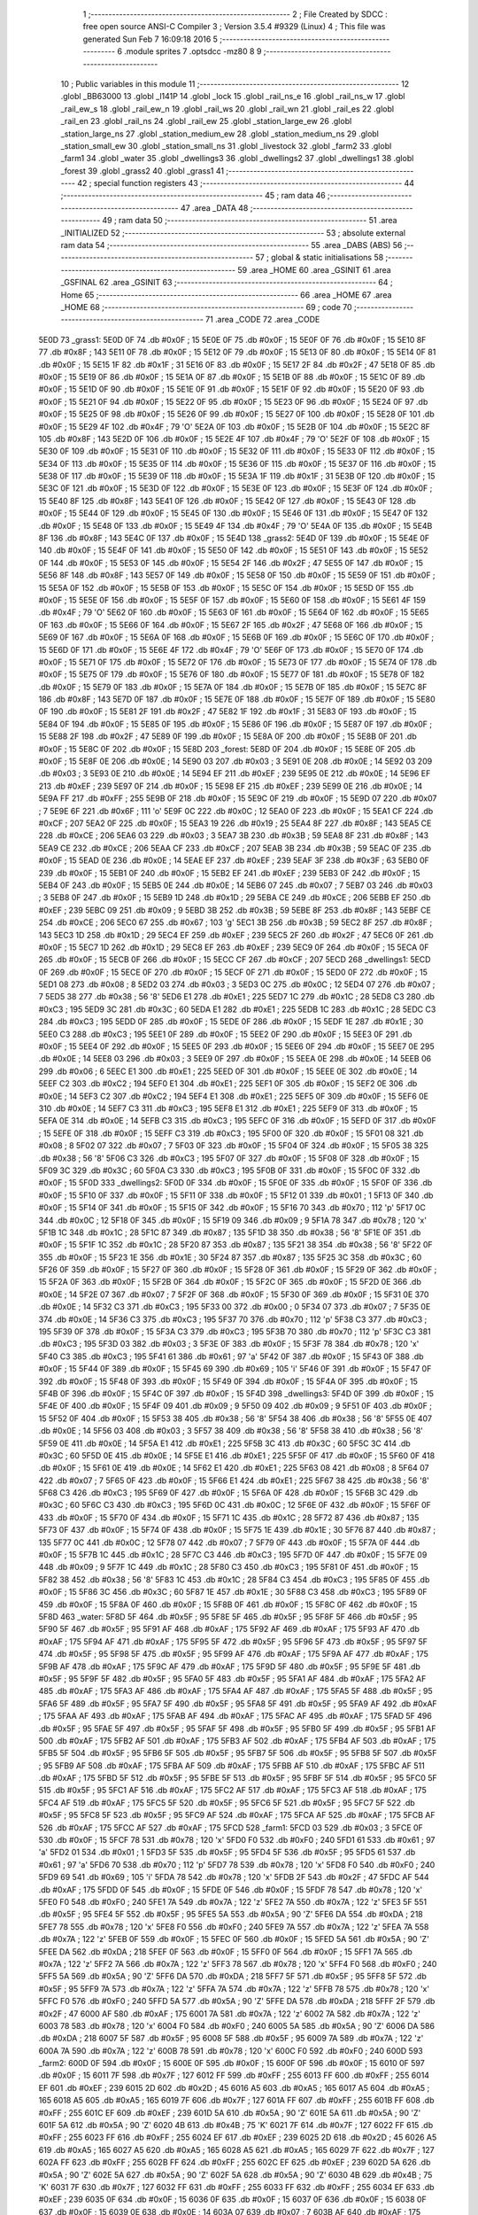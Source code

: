                               1 ;--------------------------------------------------------
                              2 ; File Created by SDCC : free open source ANSI-C Compiler
                              3 ; Version 3.5.4 #9329 (Linux)
                              4 ; This file was generated Sun Feb  7 16:09:18 2016
                              5 ;--------------------------------------------------------
                              6 	.module sprites
                              7 	.optsdcc -mz80
                              8 	
                              9 ;--------------------------------------------------------
                             10 ; Public variables in this module
                             11 ;--------------------------------------------------------
                             12 	.globl _BB63000
                             13 	.globl _l141P
                             14 	.globl _lock
                             15 	.globl _rail_ns_e
                             16 	.globl _rail_ns_w
                             17 	.globl _rail_ew_s
                             18 	.globl _rail_ew_n
                             19 	.globl _rail_ws
                             20 	.globl _rail_wn
                             21 	.globl _rail_es
                             22 	.globl _rail_en
                             23 	.globl _rail_ns
                             24 	.globl _rail_ew
                             25 	.globl _station_large_ew
                             26 	.globl _station_large_ns
                             27 	.globl _station_medium_ew
                             28 	.globl _station_medium_ns
                             29 	.globl _station_small_ew
                             30 	.globl _station_small_ns
                             31 	.globl _livestock
                             32 	.globl _farm2
                             33 	.globl _farm1
                             34 	.globl _water
                             35 	.globl _dwellings3
                             36 	.globl _dwellings2
                             37 	.globl _dwellings1
                             38 	.globl _forest
                             39 	.globl _grass2
                             40 	.globl _grass1
                             41 ;--------------------------------------------------------
                             42 ; special function registers
                             43 ;--------------------------------------------------------
                             44 ;--------------------------------------------------------
                             45 ; ram data
                             46 ;--------------------------------------------------------
                             47 	.area _DATA
                             48 ;--------------------------------------------------------
                             49 ; ram data
                             50 ;--------------------------------------------------------
                             51 	.area _INITIALIZED
                             52 ;--------------------------------------------------------
                             53 ; absolute external ram data
                             54 ;--------------------------------------------------------
                             55 	.area _DABS (ABS)
                             56 ;--------------------------------------------------------
                             57 ; global & static initialisations
                             58 ;--------------------------------------------------------
                             59 	.area _HOME
                             60 	.area _GSINIT
                             61 	.area _GSFINAL
                             62 	.area _GSINIT
                             63 ;--------------------------------------------------------
                             64 ; Home
                             65 ;--------------------------------------------------------
                             66 	.area _HOME
                             67 	.area _HOME
                             68 ;--------------------------------------------------------
                             69 ; code
                             70 ;--------------------------------------------------------
                             71 	.area _CODE
                             72 	.area _CODE
   5E0D                      73 _grass1:
   5E0D 0F                   74 	.db #0x0F	; 15
   5E0E 0F                   75 	.db #0x0F	; 15
   5E0F 0F                   76 	.db #0x0F	; 15
   5E10 8F                   77 	.db #0x8F	; 143
   5E11 0F                   78 	.db #0x0F	; 15
   5E12 0F                   79 	.db #0x0F	; 15
   5E13 0F                   80 	.db #0x0F	; 15
   5E14 0F                   81 	.db #0x0F	; 15
   5E15 1F                   82 	.db #0x1F	; 31
   5E16 0F                   83 	.db #0x0F	; 15
   5E17 2F                   84 	.db #0x2F	; 47
   5E18 0F                   85 	.db #0x0F	; 15
   5E19 0F                   86 	.db #0x0F	; 15
   5E1A 0F                   87 	.db #0x0F	; 15
   5E1B 0F                   88 	.db #0x0F	; 15
   5E1C 0F                   89 	.db #0x0F	; 15
   5E1D 0F                   90 	.db #0x0F	; 15
   5E1E 0F                   91 	.db #0x0F	; 15
   5E1F 0F                   92 	.db #0x0F	; 15
   5E20 0F                   93 	.db #0x0F	; 15
   5E21 0F                   94 	.db #0x0F	; 15
   5E22 0F                   95 	.db #0x0F	; 15
   5E23 0F                   96 	.db #0x0F	; 15
   5E24 0F                   97 	.db #0x0F	; 15
   5E25 0F                   98 	.db #0x0F	; 15
   5E26 0F                   99 	.db #0x0F	; 15
   5E27 0F                  100 	.db #0x0F	; 15
   5E28 0F                  101 	.db #0x0F	; 15
   5E29 4F                  102 	.db #0x4F	; 79	'O'
   5E2A 0F                  103 	.db #0x0F	; 15
   5E2B 0F                  104 	.db #0x0F	; 15
   5E2C 8F                  105 	.db #0x8F	; 143
   5E2D 0F                  106 	.db #0x0F	; 15
   5E2E 4F                  107 	.db #0x4F	; 79	'O'
   5E2F 0F                  108 	.db #0x0F	; 15
   5E30 0F                  109 	.db #0x0F	; 15
   5E31 0F                  110 	.db #0x0F	; 15
   5E32 0F                  111 	.db #0x0F	; 15
   5E33 0F                  112 	.db #0x0F	; 15
   5E34 0F                  113 	.db #0x0F	; 15
   5E35 0F                  114 	.db #0x0F	; 15
   5E36 0F                  115 	.db #0x0F	; 15
   5E37 0F                  116 	.db #0x0F	; 15
   5E38 0F                  117 	.db #0x0F	; 15
   5E39 0F                  118 	.db #0x0F	; 15
   5E3A 1F                  119 	.db #0x1F	; 31
   5E3B 0F                  120 	.db #0x0F	; 15
   5E3C 0F                  121 	.db #0x0F	; 15
   5E3D 0F                  122 	.db #0x0F	; 15
   5E3E 0F                  123 	.db #0x0F	; 15
   5E3F 0F                  124 	.db #0x0F	; 15
   5E40 8F                  125 	.db #0x8F	; 143
   5E41 0F                  126 	.db #0x0F	; 15
   5E42 0F                  127 	.db #0x0F	; 15
   5E43 0F                  128 	.db #0x0F	; 15
   5E44 0F                  129 	.db #0x0F	; 15
   5E45 0F                  130 	.db #0x0F	; 15
   5E46 0F                  131 	.db #0x0F	; 15
   5E47 0F                  132 	.db #0x0F	; 15
   5E48 0F                  133 	.db #0x0F	; 15
   5E49 4F                  134 	.db #0x4F	; 79	'O'
   5E4A 0F                  135 	.db #0x0F	; 15
   5E4B 8F                  136 	.db #0x8F	; 143
   5E4C 0F                  137 	.db #0x0F	; 15
   5E4D                     138 _grass2:
   5E4D 0F                  139 	.db #0x0F	; 15
   5E4E 0F                  140 	.db #0x0F	; 15
   5E4F 0F                  141 	.db #0x0F	; 15
   5E50 0F                  142 	.db #0x0F	; 15
   5E51 0F                  143 	.db #0x0F	; 15
   5E52 0F                  144 	.db #0x0F	; 15
   5E53 0F                  145 	.db #0x0F	; 15
   5E54 2F                  146 	.db #0x2F	; 47
   5E55 0F                  147 	.db #0x0F	; 15
   5E56 8F                  148 	.db #0x8F	; 143
   5E57 0F                  149 	.db #0x0F	; 15
   5E58 0F                  150 	.db #0x0F	; 15
   5E59 0F                  151 	.db #0x0F	; 15
   5E5A 0F                  152 	.db #0x0F	; 15
   5E5B 0F                  153 	.db #0x0F	; 15
   5E5C 0F                  154 	.db #0x0F	; 15
   5E5D 0F                  155 	.db #0x0F	; 15
   5E5E 0F                  156 	.db #0x0F	; 15
   5E5F 0F                  157 	.db #0x0F	; 15
   5E60 0F                  158 	.db #0x0F	; 15
   5E61 4F                  159 	.db #0x4F	; 79	'O'
   5E62 0F                  160 	.db #0x0F	; 15
   5E63 0F                  161 	.db #0x0F	; 15
   5E64 0F                  162 	.db #0x0F	; 15
   5E65 0F                  163 	.db #0x0F	; 15
   5E66 0F                  164 	.db #0x0F	; 15
   5E67 2F                  165 	.db #0x2F	; 47
   5E68 0F                  166 	.db #0x0F	; 15
   5E69 0F                  167 	.db #0x0F	; 15
   5E6A 0F                  168 	.db #0x0F	; 15
   5E6B 0F                  169 	.db #0x0F	; 15
   5E6C 0F                  170 	.db #0x0F	; 15
   5E6D 0F                  171 	.db #0x0F	; 15
   5E6E 4F                  172 	.db #0x4F	; 79	'O'
   5E6F 0F                  173 	.db #0x0F	; 15
   5E70 0F                  174 	.db #0x0F	; 15
   5E71 0F                  175 	.db #0x0F	; 15
   5E72 0F                  176 	.db #0x0F	; 15
   5E73 0F                  177 	.db #0x0F	; 15
   5E74 0F                  178 	.db #0x0F	; 15
   5E75 0F                  179 	.db #0x0F	; 15
   5E76 0F                  180 	.db #0x0F	; 15
   5E77 0F                  181 	.db #0x0F	; 15
   5E78 0F                  182 	.db #0x0F	; 15
   5E79 0F                  183 	.db #0x0F	; 15
   5E7A 0F                  184 	.db #0x0F	; 15
   5E7B 0F                  185 	.db #0x0F	; 15
   5E7C 8F                  186 	.db #0x8F	; 143
   5E7D 0F                  187 	.db #0x0F	; 15
   5E7E 0F                  188 	.db #0x0F	; 15
   5E7F 0F                  189 	.db #0x0F	; 15
   5E80 0F                  190 	.db #0x0F	; 15
   5E81 2F                  191 	.db #0x2F	; 47
   5E82 1F                  192 	.db #0x1F	; 31
   5E83 0F                  193 	.db #0x0F	; 15
   5E84 0F                  194 	.db #0x0F	; 15
   5E85 0F                  195 	.db #0x0F	; 15
   5E86 0F                  196 	.db #0x0F	; 15
   5E87 0F                  197 	.db #0x0F	; 15
   5E88 2F                  198 	.db #0x2F	; 47
   5E89 0F                  199 	.db #0x0F	; 15
   5E8A 0F                  200 	.db #0x0F	; 15
   5E8B 0F                  201 	.db #0x0F	; 15
   5E8C 0F                  202 	.db #0x0F	; 15
   5E8D                     203 _forest:
   5E8D 0F                  204 	.db #0x0F	; 15
   5E8E 0F                  205 	.db #0x0F	; 15
   5E8F 0E                  206 	.db #0x0E	; 14
   5E90 03                  207 	.db #0x03	; 3
   5E91 0E                  208 	.db #0x0E	; 14
   5E92 03                  209 	.db #0x03	; 3
   5E93 0E                  210 	.db #0x0E	; 14
   5E94 EF                  211 	.db #0xEF	; 239
   5E95 0E                  212 	.db #0x0E	; 14
   5E96 EF                  213 	.db #0xEF	; 239
   5E97 0F                  214 	.db #0x0F	; 15
   5E98 EF                  215 	.db #0xEF	; 239
   5E99 0E                  216 	.db #0x0E	; 14
   5E9A FF                  217 	.db #0xFF	; 255
   5E9B 0F                  218 	.db #0x0F	; 15
   5E9C 0F                  219 	.db #0x0F	; 15
   5E9D 07                  220 	.db #0x07	; 7
   5E9E 6F                  221 	.db #0x6F	; 111	'o'
   5E9F 0C                  222 	.db #0x0C	; 12
   5EA0 0F                  223 	.db #0x0F	; 15
   5EA1 CF                  224 	.db #0xCF	; 207
   5EA2 0F                  225 	.db #0x0F	; 15
   5EA3 19                  226 	.db #0x19	; 25
   5EA4 8F                  227 	.db #0x8F	; 143
   5EA5 CE                  228 	.db #0xCE	; 206
   5EA6 03                  229 	.db #0x03	; 3
   5EA7 3B                  230 	.db #0x3B	; 59
   5EA8 8F                  231 	.db #0x8F	; 143
   5EA9 CE                  232 	.db #0xCE	; 206
   5EAA CF                  233 	.db #0xCF	; 207
   5EAB 3B                  234 	.db #0x3B	; 59
   5EAC 0F                  235 	.db #0x0F	; 15
   5EAD 0E                  236 	.db #0x0E	; 14
   5EAE EF                  237 	.db #0xEF	; 239
   5EAF 3F                  238 	.db #0x3F	; 63
   5EB0 0F                  239 	.db #0x0F	; 15
   5EB1 0F                  240 	.db #0x0F	; 15
   5EB2 EF                  241 	.db #0xEF	; 239
   5EB3 0F                  242 	.db #0x0F	; 15
   5EB4 0F                  243 	.db #0x0F	; 15
   5EB5 0E                  244 	.db #0x0E	; 14
   5EB6 07                  245 	.db #0x07	; 7
   5EB7 03                  246 	.db #0x03	; 3
   5EB8 0F                  247 	.db #0x0F	; 15
   5EB9 1D                  248 	.db #0x1D	; 29
   5EBA CE                  249 	.db #0xCE	; 206
   5EBB EF                  250 	.db #0xEF	; 239
   5EBC 09                  251 	.db #0x09	; 9
   5EBD 3B                  252 	.db #0x3B	; 59
   5EBE 8F                  253 	.db #0x8F	; 143
   5EBF CE                  254 	.db #0xCE	; 206
   5EC0 67                  255 	.db #0x67	; 103	'g'
   5EC1 3B                  256 	.db #0x3B	; 59
   5EC2 8F                  257 	.db #0x8F	; 143
   5EC3 1D                  258 	.db #0x1D	; 29
   5EC4 EF                  259 	.db #0xEF	; 239
   5EC5 2F                  260 	.db #0x2F	; 47
   5EC6 0F                  261 	.db #0x0F	; 15
   5EC7 1D                  262 	.db #0x1D	; 29
   5EC8 EF                  263 	.db #0xEF	; 239
   5EC9 0F                  264 	.db #0x0F	; 15
   5ECA 0F                  265 	.db #0x0F	; 15
   5ECB 0F                  266 	.db #0x0F	; 15
   5ECC CF                  267 	.db #0xCF	; 207
   5ECD                     268 _dwellings1:
   5ECD 0F                  269 	.db #0x0F	; 15
   5ECE 0F                  270 	.db #0x0F	; 15
   5ECF 0F                  271 	.db #0x0F	; 15
   5ED0 0F                  272 	.db #0x0F	; 15
   5ED1 08                  273 	.db #0x08	; 8
   5ED2 03                  274 	.db #0x03	; 3
   5ED3 0C                  275 	.db #0x0C	; 12
   5ED4 07                  276 	.db #0x07	; 7
   5ED5 38                  277 	.db #0x38	; 56	'8'
   5ED6 E1                  278 	.db #0xE1	; 225
   5ED7 1C                  279 	.db #0x1C	; 28
   5ED8 C3                  280 	.db #0xC3	; 195
   5ED9 3C                  281 	.db #0x3C	; 60
   5EDA E1                  282 	.db #0xE1	; 225
   5EDB 1C                  283 	.db #0x1C	; 28
   5EDC C3                  284 	.db #0xC3	; 195
   5EDD 0F                  285 	.db #0x0F	; 15
   5EDE 0F                  286 	.db #0x0F	; 15
   5EDF 1E                  287 	.db #0x1E	; 30
   5EE0 C3                  288 	.db #0xC3	; 195
   5EE1 0F                  289 	.db #0x0F	; 15
   5EE2 0F                  290 	.db #0x0F	; 15
   5EE3 0F                  291 	.db #0x0F	; 15
   5EE4 0F                  292 	.db #0x0F	; 15
   5EE5 0F                  293 	.db #0x0F	; 15
   5EE6 0F                  294 	.db #0x0F	; 15
   5EE7 0E                  295 	.db #0x0E	; 14
   5EE8 03                  296 	.db #0x03	; 3
   5EE9 0F                  297 	.db #0x0F	; 15
   5EEA 0E                  298 	.db #0x0E	; 14
   5EEB 06                  299 	.db #0x06	; 6
   5EEC E1                  300 	.db #0xE1	; 225
   5EED 0F                  301 	.db #0x0F	; 15
   5EEE 0E                  302 	.db #0x0E	; 14
   5EEF C2                  303 	.db #0xC2	; 194
   5EF0 E1                  304 	.db #0xE1	; 225
   5EF1 0F                  305 	.db #0x0F	; 15
   5EF2 0E                  306 	.db #0x0E	; 14
   5EF3 C2                  307 	.db #0xC2	; 194
   5EF4 E1                  308 	.db #0xE1	; 225
   5EF5 0F                  309 	.db #0x0F	; 15
   5EF6 0E                  310 	.db #0x0E	; 14
   5EF7 C3                  311 	.db #0xC3	; 195
   5EF8 E1                  312 	.db #0xE1	; 225
   5EF9 0F                  313 	.db #0x0F	; 15
   5EFA 0E                  314 	.db #0x0E	; 14
   5EFB C3                  315 	.db #0xC3	; 195
   5EFC 0F                  316 	.db #0x0F	; 15
   5EFD 0F                  317 	.db #0x0F	; 15
   5EFE 0F                  318 	.db #0x0F	; 15
   5EFF C3                  319 	.db #0xC3	; 195
   5F00 0F                  320 	.db #0x0F	; 15
   5F01 08                  321 	.db #0x08	; 8
   5F02 07                  322 	.db #0x07	; 7
   5F03 0F                  323 	.db #0x0F	; 15
   5F04 0F                  324 	.db #0x0F	; 15
   5F05 38                  325 	.db #0x38	; 56	'8'
   5F06 C3                  326 	.db #0xC3	; 195
   5F07 0F                  327 	.db #0x0F	; 15
   5F08 0F                  328 	.db #0x0F	; 15
   5F09 3C                  329 	.db #0x3C	; 60
   5F0A C3                  330 	.db #0xC3	; 195
   5F0B 0F                  331 	.db #0x0F	; 15
   5F0C 0F                  332 	.db #0x0F	; 15
   5F0D                     333 _dwellings2:
   5F0D 0F                  334 	.db #0x0F	; 15
   5F0E 0F                  335 	.db #0x0F	; 15
   5F0F 0F                  336 	.db #0x0F	; 15
   5F10 0F                  337 	.db #0x0F	; 15
   5F11 0F                  338 	.db #0x0F	; 15
   5F12 01                  339 	.db #0x01	; 1
   5F13 0F                  340 	.db #0x0F	; 15
   5F14 0F                  341 	.db #0x0F	; 15
   5F15 0F                  342 	.db #0x0F	; 15
   5F16 70                  343 	.db #0x70	; 112	'p'
   5F17 0C                  344 	.db #0x0C	; 12
   5F18 0F                  345 	.db #0x0F	; 15
   5F19 09                  346 	.db #0x09	; 9
   5F1A 78                  347 	.db #0x78	; 120	'x'
   5F1B 1C                  348 	.db #0x1C	; 28
   5F1C 87                  349 	.db #0x87	; 135
   5F1D 38                  350 	.db #0x38	; 56	'8'
   5F1E 0F                  351 	.db #0x0F	; 15
   5F1F 1C                  352 	.db #0x1C	; 28
   5F20 87                  353 	.db #0x87	; 135
   5F21 38                  354 	.db #0x38	; 56	'8'
   5F22 0F                  355 	.db #0x0F	; 15
   5F23 1E                  356 	.db #0x1E	; 30
   5F24 87                  357 	.db #0x87	; 135
   5F25 3C                  358 	.db #0x3C	; 60
   5F26 0F                  359 	.db #0x0F	; 15
   5F27 0F                  360 	.db #0x0F	; 15
   5F28 0F                  361 	.db #0x0F	; 15
   5F29 0F                  362 	.db #0x0F	; 15
   5F2A 0F                  363 	.db #0x0F	; 15
   5F2B 0F                  364 	.db #0x0F	; 15
   5F2C 0F                  365 	.db #0x0F	; 15
   5F2D 0E                  366 	.db #0x0E	; 14
   5F2E 07                  367 	.db #0x07	; 7
   5F2F 0F                  368 	.db #0x0F	; 15
   5F30 0F                  369 	.db #0x0F	; 15
   5F31 0E                  370 	.db #0x0E	; 14
   5F32 C3                  371 	.db #0xC3	; 195
   5F33 00                  372 	.db #0x00	; 0
   5F34 07                  373 	.db #0x07	; 7
   5F35 0E                  374 	.db #0x0E	; 14
   5F36 C3                  375 	.db #0xC3	; 195
   5F37 70                  376 	.db #0x70	; 112	'p'
   5F38 C3                  377 	.db #0xC3	; 195
   5F39 0F                  378 	.db #0x0F	; 15
   5F3A C3                  379 	.db #0xC3	; 195
   5F3B 70                  380 	.db #0x70	; 112	'p'
   5F3C C3                  381 	.db #0xC3	; 195
   5F3D 03                  382 	.db #0x03	; 3
   5F3E 0F                  383 	.db #0x0F	; 15
   5F3F 78                  384 	.db #0x78	; 120	'x'
   5F40 C3                  385 	.db #0xC3	; 195
   5F41 61                  386 	.db #0x61	; 97	'a'
   5F42 0F                  387 	.db #0x0F	; 15
   5F43 0F                  388 	.db #0x0F	; 15
   5F44 0F                  389 	.db #0x0F	; 15
   5F45 69                  390 	.db #0x69	; 105	'i'
   5F46 0F                  391 	.db #0x0F	; 15
   5F47 0F                  392 	.db #0x0F	; 15
   5F48 0F                  393 	.db #0x0F	; 15
   5F49 0F                  394 	.db #0x0F	; 15
   5F4A 0F                  395 	.db #0x0F	; 15
   5F4B 0F                  396 	.db #0x0F	; 15
   5F4C 0F                  397 	.db #0x0F	; 15
   5F4D                     398 _dwellings3:
   5F4D 0F                  399 	.db #0x0F	; 15
   5F4E 0F                  400 	.db #0x0F	; 15
   5F4F 09                  401 	.db #0x09	; 9
   5F50 09                  402 	.db #0x09	; 9
   5F51 0F                  403 	.db #0x0F	; 15
   5F52 0F                  404 	.db #0x0F	; 15
   5F53 38                  405 	.db #0x38	; 56	'8'
   5F54 38                  406 	.db #0x38	; 56	'8'
   5F55 0E                  407 	.db #0x0E	; 14
   5F56 03                  408 	.db #0x03	; 3
   5F57 38                  409 	.db #0x38	; 56	'8'
   5F58 38                  410 	.db #0x38	; 56	'8'
   5F59 0E                  411 	.db #0x0E	; 14
   5F5A E1                  412 	.db #0xE1	; 225
   5F5B 3C                  413 	.db #0x3C	; 60
   5F5C 3C                  414 	.db #0x3C	; 60
   5F5D 0E                  415 	.db #0x0E	; 14
   5F5E E1                  416 	.db #0xE1	; 225
   5F5F 0F                  417 	.db #0x0F	; 15
   5F60 0F                  418 	.db #0x0F	; 15
   5F61 0E                  419 	.db #0x0E	; 14
   5F62 E1                  420 	.db #0xE1	; 225
   5F63 08                  421 	.db #0x08	; 8
   5F64 07                  422 	.db #0x07	; 7
   5F65 0F                  423 	.db #0x0F	; 15
   5F66 E1                  424 	.db #0xE1	; 225
   5F67 38                  425 	.db #0x38	; 56	'8'
   5F68 C3                  426 	.db #0xC3	; 195
   5F69 0F                  427 	.db #0x0F	; 15
   5F6A 0F                  428 	.db #0x0F	; 15
   5F6B 3C                  429 	.db #0x3C	; 60
   5F6C C3                  430 	.db #0xC3	; 195
   5F6D 0C                  431 	.db #0x0C	; 12
   5F6E 0F                  432 	.db #0x0F	; 15
   5F6F 0F                  433 	.db #0x0F	; 15
   5F70 0F                  434 	.db #0x0F	; 15
   5F71 1C                  435 	.db #0x1C	; 28
   5F72 87                  436 	.db #0x87	; 135
   5F73 0F                  437 	.db #0x0F	; 15
   5F74 0F                  438 	.db #0x0F	; 15
   5F75 1E                  439 	.db #0x1E	; 30
   5F76 87                  440 	.db #0x87	; 135
   5F77 0C                  441 	.db #0x0C	; 12
   5F78 07                  442 	.db #0x07	; 7
   5F79 0F                  443 	.db #0x0F	; 15
   5F7A 0F                  444 	.db #0x0F	; 15
   5F7B 1C                  445 	.db #0x1C	; 28
   5F7C C3                  446 	.db #0xC3	; 195
   5F7D 0F                  447 	.db #0x0F	; 15
   5F7E 09                  448 	.db #0x09	; 9
   5F7F 1C                  449 	.db #0x1C	; 28
   5F80 C3                  450 	.db #0xC3	; 195
   5F81 0F                  451 	.db #0x0F	; 15
   5F82 38                  452 	.db #0x38	; 56	'8'
   5F83 1C                  453 	.db #0x1C	; 28
   5F84 C3                  454 	.db #0xC3	; 195
   5F85 0F                  455 	.db #0x0F	; 15
   5F86 3C                  456 	.db #0x3C	; 60
   5F87 1E                  457 	.db #0x1E	; 30
   5F88 C3                  458 	.db #0xC3	; 195
   5F89 0F                  459 	.db #0x0F	; 15
   5F8A 0F                  460 	.db #0x0F	; 15
   5F8B 0F                  461 	.db #0x0F	; 15
   5F8C 0F                  462 	.db #0x0F	; 15
   5F8D                     463 _water:
   5F8D 5F                  464 	.db #0x5F	; 95
   5F8E 5F                  465 	.db #0x5F	; 95
   5F8F 5F                  466 	.db #0x5F	; 95
   5F90 5F                  467 	.db #0x5F	; 95
   5F91 AF                  468 	.db #0xAF	; 175
   5F92 AF                  469 	.db #0xAF	; 175
   5F93 AF                  470 	.db #0xAF	; 175
   5F94 AF                  471 	.db #0xAF	; 175
   5F95 5F                  472 	.db #0x5F	; 95
   5F96 5F                  473 	.db #0x5F	; 95
   5F97 5F                  474 	.db #0x5F	; 95
   5F98 5F                  475 	.db #0x5F	; 95
   5F99 AF                  476 	.db #0xAF	; 175
   5F9A AF                  477 	.db #0xAF	; 175
   5F9B AF                  478 	.db #0xAF	; 175
   5F9C AF                  479 	.db #0xAF	; 175
   5F9D 5F                  480 	.db #0x5F	; 95
   5F9E 5F                  481 	.db #0x5F	; 95
   5F9F 5F                  482 	.db #0x5F	; 95
   5FA0 5F                  483 	.db #0x5F	; 95
   5FA1 AF                  484 	.db #0xAF	; 175
   5FA2 AF                  485 	.db #0xAF	; 175
   5FA3 AF                  486 	.db #0xAF	; 175
   5FA4 AF                  487 	.db #0xAF	; 175
   5FA5 5F                  488 	.db #0x5F	; 95
   5FA6 5F                  489 	.db #0x5F	; 95
   5FA7 5F                  490 	.db #0x5F	; 95
   5FA8 5F                  491 	.db #0x5F	; 95
   5FA9 AF                  492 	.db #0xAF	; 175
   5FAA AF                  493 	.db #0xAF	; 175
   5FAB AF                  494 	.db #0xAF	; 175
   5FAC AF                  495 	.db #0xAF	; 175
   5FAD 5F                  496 	.db #0x5F	; 95
   5FAE 5F                  497 	.db #0x5F	; 95
   5FAF 5F                  498 	.db #0x5F	; 95
   5FB0 5F                  499 	.db #0x5F	; 95
   5FB1 AF                  500 	.db #0xAF	; 175
   5FB2 AF                  501 	.db #0xAF	; 175
   5FB3 AF                  502 	.db #0xAF	; 175
   5FB4 AF                  503 	.db #0xAF	; 175
   5FB5 5F                  504 	.db #0x5F	; 95
   5FB6 5F                  505 	.db #0x5F	; 95
   5FB7 5F                  506 	.db #0x5F	; 95
   5FB8 5F                  507 	.db #0x5F	; 95
   5FB9 AF                  508 	.db #0xAF	; 175
   5FBA AF                  509 	.db #0xAF	; 175
   5FBB AF                  510 	.db #0xAF	; 175
   5FBC AF                  511 	.db #0xAF	; 175
   5FBD 5F                  512 	.db #0x5F	; 95
   5FBE 5F                  513 	.db #0x5F	; 95
   5FBF 5F                  514 	.db #0x5F	; 95
   5FC0 5F                  515 	.db #0x5F	; 95
   5FC1 AF                  516 	.db #0xAF	; 175
   5FC2 AF                  517 	.db #0xAF	; 175
   5FC3 AF                  518 	.db #0xAF	; 175
   5FC4 AF                  519 	.db #0xAF	; 175
   5FC5 5F                  520 	.db #0x5F	; 95
   5FC6 5F                  521 	.db #0x5F	; 95
   5FC7 5F                  522 	.db #0x5F	; 95
   5FC8 5F                  523 	.db #0x5F	; 95
   5FC9 AF                  524 	.db #0xAF	; 175
   5FCA AF                  525 	.db #0xAF	; 175
   5FCB AF                  526 	.db #0xAF	; 175
   5FCC AF                  527 	.db #0xAF	; 175
   5FCD                     528 _farm1:
   5FCD 03                  529 	.db #0x03	; 3
   5FCE 0F                  530 	.db #0x0F	; 15
   5FCF 78                  531 	.db #0x78	; 120	'x'
   5FD0 F0                  532 	.db #0xF0	; 240
   5FD1 61                  533 	.db #0x61	; 97	'a'
   5FD2 01                  534 	.db #0x01	; 1
   5FD3 5F                  535 	.db #0x5F	; 95
   5FD4 5F                  536 	.db #0x5F	; 95
   5FD5 61                  537 	.db #0x61	; 97	'a'
   5FD6 70                  538 	.db #0x70	; 112	'p'
   5FD7 78                  539 	.db #0x78	; 120	'x'
   5FD8 F0                  540 	.db #0xF0	; 240
   5FD9 69                  541 	.db #0x69	; 105	'i'
   5FDA 78                  542 	.db #0x78	; 120	'x'
   5FDB 2F                  543 	.db #0x2F	; 47
   5FDC AF                  544 	.db #0xAF	; 175
   5FDD 0F                  545 	.db #0x0F	; 15
   5FDE 0F                  546 	.db #0x0F	; 15
   5FDF 78                  547 	.db #0x78	; 120	'x'
   5FE0 F0                  548 	.db #0xF0	; 240
   5FE1 7A                  549 	.db #0x7A	; 122	'z'
   5FE2 7A                  550 	.db #0x7A	; 122	'z'
   5FE3 5F                  551 	.db #0x5F	; 95
   5FE4 5F                  552 	.db #0x5F	; 95
   5FE5 5A                  553 	.db #0x5A	; 90	'Z'
   5FE6 DA                  554 	.db #0xDA	; 218
   5FE7 78                  555 	.db #0x78	; 120	'x'
   5FE8 F0                  556 	.db #0xF0	; 240
   5FE9 7A                  557 	.db #0x7A	; 122	'z'
   5FEA 7A                  558 	.db #0x7A	; 122	'z'
   5FEB 0F                  559 	.db #0x0F	; 15
   5FEC 0F                  560 	.db #0x0F	; 15
   5FED 5A                  561 	.db #0x5A	; 90	'Z'
   5FEE DA                  562 	.db #0xDA	; 218
   5FEF 0F                  563 	.db #0x0F	; 15
   5FF0 0F                  564 	.db #0x0F	; 15
   5FF1 7A                  565 	.db #0x7A	; 122	'z'
   5FF2 7A                  566 	.db #0x7A	; 122	'z'
   5FF3 78                  567 	.db #0x78	; 120	'x'
   5FF4 F0                  568 	.db #0xF0	; 240
   5FF5 5A                  569 	.db #0x5A	; 90	'Z'
   5FF6 DA                  570 	.db #0xDA	; 218
   5FF7 5F                  571 	.db #0x5F	; 95
   5FF8 5F                  572 	.db #0x5F	; 95
   5FF9 7A                  573 	.db #0x7A	; 122	'z'
   5FFA 7A                  574 	.db #0x7A	; 122	'z'
   5FFB 78                  575 	.db #0x78	; 120	'x'
   5FFC F0                  576 	.db #0xF0	; 240
   5FFD 5A                  577 	.db #0x5A	; 90	'Z'
   5FFE DA                  578 	.db #0xDA	; 218
   5FFF 2F                  579 	.db #0x2F	; 47
   6000 AF                  580 	.db #0xAF	; 175
   6001 7A                  581 	.db #0x7A	; 122	'z'
   6002 7A                  582 	.db #0x7A	; 122	'z'
   6003 78                  583 	.db #0x78	; 120	'x'
   6004 F0                  584 	.db #0xF0	; 240
   6005 5A                  585 	.db #0x5A	; 90	'Z'
   6006 DA                  586 	.db #0xDA	; 218
   6007 5F                  587 	.db #0x5F	; 95
   6008 5F                  588 	.db #0x5F	; 95
   6009 7A                  589 	.db #0x7A	; 122	'z'
   600A 7A                  590 	.db #0x7A	; 122	'z'
   600B 78                  591 	.db #0x78	; 120	'x'
   600C F0                  592 	.db #0xF0	; 240
   600D                     593 _farm2:
   600D 0F                  594 	.db #0x0F	; 15
   600E 0F                  595 	.db #0x0F	; 15
   600F 0F                  596 	.db #0x0F	; 15
   6010 0F                  597 	.db #0x0F	; 15
   6011 7F                  598 	.db #0x7F	; 127
   6012 FF                  599 	.db #0xFF	; 255
   6013 FF                  600 	.db #0xFF	; 255
   6014 EF                  601 	.db #0xEF	; 239
   6015 2D                  602 	.db #0x2D	; 45
   6016 A5                  603 	.db #0xA5	; 165
   6017 A5                  604 	.db #0xA5	; 165
   6018 A5                  605 	.db #0xA5	; 165
   6019 7F                  606 	.db #0x7F	; 127
   601A FF                  607 	.db #0xFF	; 255
   601B FF                  608 	.db #0xFF	; 255
   601C EF                  609 	.db #0xEF	; 239
   601D 5A                  610 	.db #0x5A	; 90	'Z'
   601E 5A                  611 	.db #0x5A	; 90	'Z'
   601F 5A                  612 	.db #0x5A	; 90	'Z'
   6020 4B                  613 	.db #0x4B	; 75	'K'
   6021 7F                  614 	.db #0x7F	; 127
   6022 FF                  615 	.db #0xFF	; 255
   6023 FF                  616 	.db #0xFF	; 255
   6024 EF                  617 	.db #0xEF	; 239
   6025 2D                  618 	.db #0x2D	; 45
   6026 A5                  619 	.db #0xA5	; 165
   6027 A5                  620 	.db #0xA5	; 165
   6028 A5                  621 	.db #0xA5	; 165
   6029 7F                  622 	.db #0x7F	; 127
   602A FF                  623 	.db #0xFF	; 255
   602B FF                  624 	.db #0xFF	; 255
   602C EF                  625 	.db #0xEF	; 239
   602D 5A                  626 	.db #0x5A	; 90	'Z'
   602E 5A                  627 	.db #0x5A	; 90	'Z'
   602F 5A                  628 	.db #0x5A	; 90	'Z'
   6030 4B                  629 	.db #0x4B	; 75	'K'
   6031 7F                  630 	.db #0x7F	; 127
   6032 FF                  631 	.db #0xFF	; 255
   6033 FF                  632 	.db #0xFF	; 255
   6034 EF                  633 	.db #0xEF	; 239
   6035 0F                  634 	.db #0x0F	; 15
   6036 0F                  635 	.db #0x0F	; 15
   6037 0F                  636 	.db #0x0F	; 15
   6038 0F                  637 	.db #0x0F	; 15
   6039 0E                  638 	.db #0x0E	; 14
   603A 07                  639 	.db #0x07	; 7
   603B AF                  640 	.db #0xAF	; 175
   603C AF                  641 	.db #0xAF	; 175
   603D 02                  642 	.db #0x02	; 2
   603E C3                  643 	.db #0xC3	; 195
   603F AF                  644 	.db #0xAF	; 175
   6040 AF                  645 	.db #0xAF	; 175
   6041 60                  646 	.db #0x60	; 96
   6042 C3                  647 	.db #0xC3	; 195
   6043 AF                  648 	.db #0xAF	; 175
   6044 AF                  649 	.db #0xAF	; 175
   6045 69                  650 	.db #0x69	; 105	'i'
   6046 C3                  651 	.db #0xC3	; 195
   6047 AF                  652 	.db #0xAF	; 175
   6048 AF                  653 	.db #0xAF	; 175
   6049 0F                  654 	.db #0x0F	; 15
   604A 0F                  655 	.db #0x0F	; 15
   604B 0F                  656 	.db #0x0F	; 15
   604C 0F                  657 	.db #0x0F	; 15
   604D                     658 _livestock:
   604D 03                  659 	.db #0x03	; 3
   604E 0F                  660 	.db #0x0F	; 15
   604F 0F                  661 	.db #0x0F	; 15
   6050 0F                  662 	.db #0x0F	; 15
   6051 61                  663 	.db #0x61	; 97	'a'
   6052 F5                  664 	.db #0xF5	; 245
   6053 F5                  665 	.db #0xF5	; 245
   6054 E5                  666 	.db #0xE5	; 229
   6055 61                  667 	.db #0x61	; 97	'a'
   6056 8F                  668 	.db #0x8F	; 143
   6057 0F                  669 	.db #0x0F	; 15
   6058 2F                  670 	.db #0x2F	; 47
   6059 69                  671 	.db #0x69	; 105	'i'
   605A 87                  672 	.db #0x87	; 135
   605B 0F                  673 	.db #0x0F	; 15
   605C AD                  674 	.db #0xAD	; 173
   605D 0F                  675 	.db #0x0F	; 15
   605E 9F                  676 	.db #0x9F	; 159
   605F 0F                  677 	.db #0x0F	; 15
   6060 2F                  678 	.db #0x2F	; 47
   6061 7D                  679 	.db #0x7D	; 125
   6062 87                  680 	.db #0x87	; 135
   6063 0F                  681 	.db #0x0F	; 15
   6064 2D                  682 	.db #0x2D	; 45
   6065 4B                  683 	.db #0x4B	; 75	'K'
   6066 0F                  684 	.db #0x0F	; 15
   6067 2F                  685 	.db #0x2F	; 47
   6068 2F                  686 	.db #0x2F	; 47
   6069 4F                  687 	.db #0x4F	; 79	'O'
   606A 0F                  688 	.db #0x0F	; 15
   606B 0F                  689 	.db #0x0F	; 15
   606C 2D                  690 	.db #0x2D	; 45
   606D 5B                  691 	.db #0x5B	; 91
   606E 1F                  692 	.db #0x1F	; 31
   606F 0F                  693 	.db #0x0F	; 15
   6070 2F                  694 	.db #0x2F	; 47
   6071 4F                  695 	.db #0x4F	; 79	'O'
   6072 0F                  696 	.db #0x0F	; 15
   6073 1F                  697 	.db #0x1F	; 31
   6074 2D                  698 	.db #0x2D	; 45
   6075 4B                  699 	.db #0x4B	; 75	'K'
   6076 0F                  700 	.db #0x0F	; 15
   6077 0F                  701 	.db #0x0F	; 15
   6078 2F                  702 	.db #0x2F	; 47
   6079 4F                  703 	.db #0x4F	; 79	'O'
   607A 4F                  704 	.db #0x4F	; 79	'O'
   607B 0F                  705 	.db #0x0F	; 15
   607C 2D                  706 	.db #0x2D	; 45
   607D 4B                  707 	.db #0x4B	; 75	'K'
   607E 0F                  708 	.db #0x0F	; 15
   607F 2F                  709 	.db #0x2F	; 47
   6080 2F                  710 	.db #0x2F	; 47
   6081 4F                  711 	.db #0x4F	; 79	'O'
   6082 0F                  712 	.db #0x0F	; 15
   6083 0F                  713 	.db #0x0F	; 15
   6084 2D                  714 	.db #0x2D	; 45
   6085 7A                  715 	.db #0x7A	; 122	'z'
   6086 FA                  716 	.db #0xFA	; 250
   6087 FA                  717 	.db #0xFA	; 250
   6088 EB                  718 	.db #0xEB	; 235
   6089 0F                  719 	.db #0x0F	; 15
   608A 0F                  720 	.db #0x0F	; 15
   608B 0F                  721 	.db #0x0F	; 15
   608C 0F                  722 	.db #0x0F	; 15
   608D                     723 _station_small_ns:
   608D 0F                  724 	.db #0x0F	; 15
   608E 1E                  725 	.db #0x1E	; 30
   608F 43                  726 	.db #0x43	; 67	'C'
   6090 0F                  727 	.db #0x0F	; 15
   6091 0F                  728 	.db #0x0F	; 15
   6092 1E                  729 	.db #0x1E	; 30
   6093 43                  730 	.db #0x43	; 67	'C'
   6094 4F                  731 	.db #0x4F	; 79	'O'
   6095 0F                  732 	.db #0x0F	; 15
   6096 5E                  733 	.db #0x5E	; 94
   6097 43                  734 	.db #0x43	; 67	'C'
   6098 0F                  735 	.db #0x0F	; 15
   6099 0F                  736 	.db #0x0F	; 15
   609A 1E                  737 	.db #0x1E	; 30
   609B 43                  738 	.db #0x43	; 67	'C'
   609C 0F                  739 	.db #0x0F	; 15
   609D 4F                  740 	.db #0x4F	; 79	'O'
   609E 1E                  741 	.db #0x1E	; 30
   609F 43                  742 	.db #0x43	; 67	'C'
   60A0 8F                  743 	.db #0x8F	; 143
   60A1 0F                  744 	.db #0x0F	; 15
   60A2 1E                  745 	.db #0x1E	; 30
   60A3 43                  746 	.db #0x43	; 67	'C'
   60A4 0F                  747 	.db #0x0F	; 15
   60A5 0F                  748 	.db #0x0F	; 15
   60A6 1E                  749 	.db #0x1E	; 30
   60A7 43                  750 	.db #0x43	; 67	'C'
   60A8 0F                  751 	.db #0x0F	; 15
   60A9 0E                  752 	.db #0x0E	; 14
   60AA 16                  753 	.db #0x16	; 22
   60AB 43                  754 	.db #0x43	; 67	'C'
   60AC 0F                  755 	.db #0x0F	; 15
   60AD 0E                  756 	.db #0x0E	; 14
   60AE D2                  757 	.db #0xD2	; 210
   60AF 43                  758 	.db #0x43	; 67	'C'
   60B0 0F                  759 	.db #0x0F	; 15
   60B1 4F                  760 	.db #0x4F	; 79	'O'
   60B2 D2                  761 	.db #0xD2	; 210
   60B3 43                  762 	.db #0x43	; 67	'C'
   60B4 0F                  763 	.db #0x0F	; 15
   60B5 0F                  764 	.db #0x0F	; 15
   60B6 1E                  765 	.db #0x1E	; 30
   60B7 53                  766 	.db #0x53	; 83	'S'
   60B8 0F                  767 	.db #0x0F	; 15
   60B9 0F                  768 	.db #0x0F	; 15
   60BA 1E                  769 	.db #0x1E	; 30
   60BB 43                  770 	.db #0x43	; 67	'C'
   60BC 0F                  771 	.db #0x0F	; 15
   60BD 0F                  772 	.db #0x0F	; 15
   60BE 5E                  773 	.db #0x5E	; 94
   60BF 43                  774 	.db #0x43	; 67	'C'
   60C0 0F                  775 	.db #0x0F	; 15
   60C1 0F                  776 	.db #0x0F	; 15
   60C2 1E                  777 	.db #0x1E	; 30
   60C3 43                  778 	.db #0x43	; 67	'C'
   60C4 1F                  779 	.db #0x1F	; 31
   60C5 4F                  780 	.db #0x4F	; 79	'O'
   60C6 1E                  781 	.db #0x1E	; 30
   60C7 43                  782 	.db #0x43	; 67	'C'
   60C8 0F                  783 	.db #0x0F	; 15
   60C9 0F                  784 	.db #0x0F	; 15
   60CA 1E                  785 	.db #0x1E	; 30
   60CB 43                  786 	.db #0x43	; 67	'C'
   60CC 0F                  787 	.db #0x0F	; 15
   60CD                     788 _station_small_ew:
   60CD 0F                  789 	.db #0x0F	; 15
   60CE 2F                  790 	.db #0x2F	; 47
   60CF 0F                  791 	.db #0x0F	; 15
   60D0 0F                  792 	.db #0x0F	; 15
   60D1 0F                  793 	.db #0x0F	; 15
   60D2 0F                  794 	.db #0x0F	; 15
   60D3 0F                  795 	.db #0x0F	; 15
   60D4 4F                  796 	.db #0x4F	; 79	'O'
   60D5 0F                  797 	.db #0x0F	; 15
   60D6 0F                  798 	.db #0x0F	; 15
   60D7 0F                  799 	.db #0x0F	; 15
   60D8 0F                  800 	.db #0x0F	; 15
   60D9 2F                  801 	.db #0x2F	; 47
   60DA 0C                  802 	.db #0x0C	; 12
   60DB 0F                  803 	.db #0x0F	; 15
   60DC 0F                  804 	.db #0x0F	; 15
   60DD 0F                  805 	.db #0x0F	; 15
   60DE 1C                  806 	.db #0x1C	; 28
   60DF 87                  807 	.db #0x87	; 135
   60E0 8F                  808 	.db #0x8F	; 143
   60E1 0F                  809 	.db #0x0F	; 15
   60E2 1E                  810 	.db #0x1E	; 30
   60E3 87                  811 	.db #0x87	; 135
   60E4 0F                  812 	.db #0x0F	; 15
   60E5 0F                  813 	.db #0x0F	; 15
   60E6 0F                  814 	.db #0x0F	; 15
   60E7 0F                  815 	.db #0x0F	; 15
   60E8 0F                  816 	.db #0x0F	; 15
   60E9 F0                  817 	.db #0xF0	; 240
   60EA F0                  818 	.db #0xF0	; 240
   60EB F0                  819 	.db #0xF0	; 240
   60EC F0                  820 	.db #0xF0	; 240
   60ED 00                  821 	.db #0x00	; 0
   60EE 00                  822 	.db #0x00	; 0
   60EF 00                  823 	.db #0x00	; 0
   60F0 00                  824 	.db #0x00	; 0
   60F1 F0                  825 	.db #0xF0	; 240
   60F2 F0                  826 	.db #0xF0	; 240
   60F3 F0                  827 	.db #0xF0	; 240
   60F4 F0                  828 	.db #0xF0	; 240
   60F5 0F                  829 	.db #0x0F	; 15
   60F6 0F                  830 	.db #0x0F	; 15
   60F7 0F                  831 	.db #0x0F	; 15
   60F8 0F                  832 	.db #0x0F	; 15
   60F9 0F                  833 	.db #0x0F	; 15
   60FA 8F                  834 	.db #0x8F	; 143
   60FB 0F                  835 	.db #0x0F	; 15
   60FC 8F                  836 	.db #0x8F	; 143
   60FD 0F                  837 	.db #0x0F	; 15
   60FE 0F                  838 	.db #0x0F	; 15
   60FF 0F                  839 	.db #0x0F	; 15
   6100 0F                  840 	.db #0x0F	; 15
   6101 0F                  841 	.db #0x0F	; 15
   6102 0F                  842 	.db #0x0F	; 15
   6103 8F                  843 	.db #0x8F	; 143
   6104 0F                  844 	.db #0x0F	; 15
   6105 4F                  845 	.db #0x4F	; 79	'O'
   6106 0F                  846 	.db #0x0F	; 15
   6107 1F                  847 	.db #0x1F	; 31
   6108 0F                  848 	.db #0x0F	; 15
   6109 0F                  849 	.db #0x0F	; 15
   610A 0F                  850 	.db #0x0F	; 15
   610B 0F                  851 	.db #0x0F	; 15
   610C 1F                  852 	.db #0x1F	; 31
   610D                     853 _station_medium_ns:
   610D 0F                  854 	.db #0x0F	; 15
   610E 1E                  855 	.db #0x1E	; 30
   610F 70                  856 	.db #0x70	; 112	'p'
   6110 0F                  857 	.db #0x0F	; 15
   6111 2F                  858 	.db #0x2F	; 47
   6112 1E                  859 	.db #0x1E	; 30
   6113 50                  860 	.db #0x50	; 80	'P'
   6114 0F                  861 	.db #0x0F	; 15
   6115 0F                  862 	.db #0x0F	; 15
   6116 1E                  863 	.db #0x1E	; 30
   6117 50                  864 	.db #0x50	; 80	'P'
   6118 2F                  865 	.db #0x2F	; 47
   6119 0F                  866 	.db #0x0F	; 15
   611A 1E                  867 	.db #0x1E	; 30
   611B 50                  868 	.db #0x50	; 80	'P'
   611C 0F                  869 	.db #0x0F	; 15
   611D 0F                  870 	.db #0x0F	; 15
   611E 1E                  871 	.db #0x1E	; 30
   611F 50                  872 	.db #0x50	; 80	'P'
   6120 0F                  873 	.db #0x0F	; 15
   6121 0E                  874 	.db #0x0E	; 14
   6122 16                  875 	.db #0x16	; 22
   6123 50                  876 	.db #0x50	; 80	'P'
   6124 0F                  877 	.db #0x0F	; 15
   6125 0E                  878 	.db #0x0E	; 14
   6126 D2                  879 	.db #0xD2	; 210
   6127 50                  880 	.db #0x50	; 80	'P'
   6128 2F                  881 	.db #0x2F	; 47
   6129 0E                  882 	.db #0x0E	; 14
   612A D2                  883 	.db #0xD2	; 210
   612B 50                  884 	.db #0x50	; 80	'P'
   612C 0F                  885 	.db #0x0F	; 15
   612D 0E                  886 	.db #0x0E	; 14
   612E D2                  887 	.db #0xD2	; 210
   612F 50                  888 	.db #0x50	; 80	'P'
   6130 0F                  889 	.db #0x0F	; 15
   6131 0E                  890 	.db #0x0E	; 14
   6132 D2                  891 	.db #0xD2	; 210
   6133 50                  892 	.db #0x50	; 80	'P'
   6134 0F                  893 	.db #0x0F	; 15
   6135 0F                  894 	.db #0x0F	; 15
   6136 D2                  895 	.db #0xD2	; 210
   6137 50                  896 	.db #0x50	; 80	'P'
   6138 1F                  897 	.db #0x1F	; 31
   6139 4F                  898 	.db #0x4F	; 79	'O'
   613A 1E                  899 	.db #0x1E	; 30
   613B 50                  900 	.db #0x50	; 80	'P'
   613C 0F                  901 	.db #0x0F	; 15
   613D 0F                  902 	.db #0x0F	; 15
   613E 1E                  903 	.db #0x1E	; 30
   613F 50                  904 	.db #0x50	; 80	'P'
   6140 0F                  905 	.db #0x0F	; 15
   6141 0F                  906 	.db #0x0F	; 15
   6142 1E                  907 	.db #0x1E	; 30
   6143 50                  908 	.db #0x50	; 80	'P'
   6144 0F                  909 	.db #0x0F	; 15
   6145 0F                  910 	.db #0x0F	; 15
   6146 9E                  911 	.db #0x9E	; 158
   6147 21                  912 	.db #0x21	; 33
   6148 0F                  913 	.db #0x0F	; 15
   6149 0F                  914 	.db #0x0F	; 15
   614A 1E                  915 	.db #0x1E	; 30
   614B 43                  916 	.db #0x43	; 67	'C'
   614C 4F                  917 	.db #0x4F	; 79	'O'
   614D                     918 _station_medium_ew:
   614D 0F                  919 	.db #0x0F	; 15
   614E 0F                  920 	.db #0x0F	; 15
   614F 0F                  921 	.db #0x0F	; 15
   6150 0F                  922 	.db #0x0F	; 15
   6151 0F                  923 	.db #0x0F	; 15
   6152 2F                  924 	.db #0x2F	; 47
   6153 0F                  925 	.db #0x0F	; 15
   6154 03                  926 	.db #0x03	; 3
   6155 0F                  927 	.db #0x0F	; 15
   6156 0F                  928 	.db #0x0F	; 15
   6157 0E                  929 	.db #0x0E	; 14
   6158 67                  930 	.db #0x67	; 103	'g'
   6159 4F                  931 	.db #0x4F	; 79	'O'
   615A 00                  932 	.db #0x00	; 0
   615B 06                  933 	.db #0x06	; 6
   615C EF                  934 	.db #0xEF	; 239
   615D 0F                  935 	.db #0x0F	; 15
   615E 70                  936 	.db #0x70	; 112	'p'
   615F C3                  937 	.db #0xC3	; 195
   6160 CF                  938 	.db #0xCF	; 207
   6161 0F                  939 	.db #0x0F	; 15
   6162 78                  940 	.db #0x78	; 120	'x'
   6163 C3                  941 	.db #0xC3	; 195
   6164 0F                  942 	.db #0x0F	; 15
   6165 0F                  943 	.db #0x0F	; 15
   6166 0F                  944 	.db #0x0F	; 15
   6167 0F                  945 	.db #0x0F	; 15
   6168 0F                  946 	.db #0x0F	; 15
   6169 F0                  947 	.db #0xF0	; 240
   616A F0                  948 	.db #0xF0	; 240
   616B F0                  949 	.db #0xF0	; 240
   616C F0                  950 	.db #0xF0	; 240
   616D 00                  951 	.db #0x00	; 0
   616E 00                  952 	.db #0x00	; 0
   616F 00                  953 	.db #0x00	; 0
   6170 00                  954 	.db #0x00	; 0
   6171 B0                  955 	.db #0xB0	; 176
   6172 F0                  956 	.db #0xF0	; 240
   6173 F0                  957 	.db #0xF0	; 240
   6174 F0                  958 	.db #0xF0	; 240
   6175 48                  959 	.db #0x48	; 72	'H'
   6176 00                  960 	.db #0x00	; 0
   6177 00                  961 	.db #0x00	; 0
   6178 10                  962 	.db #0x10	; 16
   6179 3C                  963 	.db #0x3C	; 60
   617A F0                  964 	.db #0xF0	; 240
   617B F0                  965 	.db #0xF0	; 240
   617C F0                  966 	.db #0xF0	; 240
   617D 0F                  967 	.db #0x0F	; 15
   617E 4F                  968 	.db #0x4F	; 79	'O'
   617F 0F                  969 	.db #0x0F	; 15
   6180 0F                  970 	.db #0x0F	; 15
   6181 0F                  971 	.db #0x0F	; 15
   6182 0F                  972 	.db #0x0F	; 15
   6183 0F                  973 	.db #0x0F	; 15
   6184 0F                  974 	.db #0x0F	; 15
   6185 2F                  975 	.db #0x2F	; 47
   6186 0F                  976 	.db #0x0F	; 15
   6187 0F                  977 	.db #0x0F	; 15
   6188 4F                  978 	.db #0x4F	; 79	'O'
   6189 0F                  979 	.db #0x0F	; 15
   618A 0F                  980 	.db #0x0F	; 15
   618B 0F                  981 	.db #0x0F	; 15
   618C 0F                  982 	.db #0x0F	; 15
   618D                     983 _station_large_ns:
   618D 0F                  984 	.db #0x0F	; 15
   618E 1E                  985 	.db #0x1E	; 30
   618F 43                  986 	.db #0x43	; 67	'C'
   6190 4F                  987 	.db #0x4F	; 79	'O'
   6191 0E                  988 	.db #0x0E	; 14
   6192 16                  989 	.db #0x16	; 22
   6193 21                  990 	.db #0x21	; 33
   6194 0F                  991 	.db #0x0F	; 15
   6195 0E                  992 	.db #0x0E	; 14
   6196 D2                  993 	.db #0xD2	; 210
   6197 50                  994 	.db #0x50	; 80	'P'
   6198 0F                  995 	.db #0x0F	; 15
   6199 0E                  996 	.db #0x0E	; 14
   619A D2                  997 	.db #0xD2	; 210
   619B 40                  998 	.db #0x40	; 64
   619C 87                  999 	.db #0x87	; 135
   619D 0E                 1000 	.db #0x0E	; 14
   619E D2                 1001 	.db #0xD2	; 210
   619F 50                 1002 	.db #0x50	; 80	'P'
   61A0 43                 1003 	.db #0x43	; 67	'C'
   61A1 0C                 1004 	.db #0x0C	; 12
   61A2 D2                 1005 	.db #0xD2	; 210
   61A3 50                 1006 	.db #0x50	; 80	'P'
   61A4 21                 1007 	.db #0x21	; 33
   61A5 1C                 1008 	.db #0x1C	; 28
   61A6 D2                 1009 	.db #0xD2	; 210
   61A7 50                 1010 	.db #0x50	; 80	'P'
   61A8 50                 1011 	.db #0x50	; 80	'P'
   61A9 1C                 1012 	.db #0x1C	; 28
   61AA D2                 1013 	.db #0xD2	; 210
   61AB 50                 1014 	.db #0x50	; 80	'P'
   61AC 50                 1015 	.db #0x50	; 80	'P'
   61AD 1C                 1016 	.db #0x1C	; 28
   61AE D2                 1017 	.db #0xD2	; 210
   61AF 50                 1018 	.db #0x50	; 80	'P'
   61B0 50                 1019 	.db #0x50	; 80	'P'
   61B1 1C                 1020 	.db #0x1C	; 28
   61B2 D2                 1021 	.db #0xD2	; 210
   61B3 50                 1022 	.db #0x50	; 80	'P'
   61B4 50                 1023 	.db #0x50	; 80	'P'
   61B5 1C                 1024 	.db #0x1C	; 28
   61B6 D2                 1025 	.db #0xD2	; 210
   61B7 50                 1026 	.db #0x50	; 80	'P'
   61B8 50                 1027 	.db #0x50	; 80	'P'
   61B9 0E                 1028 	.db #0x0E	; 14
   61BA D2                 1029 	.db #0xD2	; 210
   61BB 50                 1030 	.db #0x50	; 80	'P'
   61BC 50                 1031 	.db #0x50	; 80	'P'
   61BD 0E                 1032 	.db #0x0E	; 14
   61BE D2                 1033 	.db #0xD2	; 210
   61BF 50                 1034 	.db #0x50	; 80	'P'
   61C0 50                 1035 	.db #0x50	; 80	'P'
   61C1 4E                 1036 	.db #0x4E	; 78	'N'
   61C2 D2                 1037 	.db #0xD2	; 210
   61C3 50                 1038 	.db #0x50	; 80	'P'
   61C4 50                 1039 	.db #0x50	; 80	'P'
   61C5 0F                 1040 	.db #0x0F	; 15
   61C6 D2                 1041 	.db #0xD2	; 210
   61C7 50                 1042 	.db #0x50	; 80	'P'
   61C8 50                 1043 	.db #0x50	; 80	'P'
   61C9 0F                 1044 	.db #0x0F	; 15
   61CA 1E                 1045 	.db #0x1E	; 30
   61CB 70                 1046 	.db #0x70	; 112	'p'
   61CC F0                 1047 	.db #0xF0	; 240
   61CD                    1048 _station_large_ew:
   61CD 0F                 1049 	.db #0x0F	; 15
   61CE 0F                 1050 	.db #0x0F	; 15
   61CF 0F                 1051 	.db #0x0F	; 15
   61D0 0F                 1052 	.db #0x0F	; 15
   61D1 0F                 1053 	.db #0x0F	; 15
   61D2 0F                 1054 	.db #0x0F	; 15
   61D3 0F                 1055 	.db #0x0F	; 15
   61D4 0F                 1056 	.db #0x0F	; 15
   61D5 0F                 1057 	.db #0x0F	; 15
   61D6 08                 1058 	.db #0x08	; 8
   61D7 01                 1059 	.db #0x01	; 1
   61D8 0F                 1060 	.db #0x0F	; 15
   61D9 08                 1061 	.db #0x08	; 8
   61DA 30                 1062 	.db #0x30	; 48	'0'
   61DB E0                 1063 	.db #0xE0	; 224
   61DC 01                 1064 	.db #0x01	; 1
   61DD 38                 1065 	.db #0x38	; 56	'8'
   61DE F0                 1066 	.db #0xF0	; 240
   61DF F0                 1067 	.db #0xF0	; 240
   61E0 E1                 1068 	.db #0xE1	; 225
   61E1 3C                 1069 	.db #0x3C	; 60
   61E2 F0                 1070 	.db #0xF0	; 240
   61E3 F0                 1071 	.db #0xF0	; 240
   61E4 E1                 1072 	.db #0xE1	; 225
   61E5 0F                 1073 	.db #0x0F	; 15
   61E6 0F                 1074 	.db #0x0F	; 15
   61E7 0F                 1075 	.db #0x0F	; 15
   61E8 0F                 1076 	.db #0x0F	; 15
   61E9 F0                 1077 	.db #0xF0	; 240
   61EA F0                 1078 	.db #0xF0	; 240
   61EB F0                 1079 	.db #0xF0	; 240
   61EC F0                 1080 	.db #0xF0	; 240
   61ED 00                 1081 	.db #0x00	; 0
   61EE 00                 1082 	.db #0x00	; 0
   61EF 00                 1083 	.db #0x00	; 0
   61F0 00                 1084 	.db #0x00	; 0
   61F1 F0                 1085 	.db #0xF0	; 240
   61F2 F0                 1086 	.db #0xF0	; 240
   61F3 F0                 1087 	.db #0xF0	; 240
   61F4 D0                 1088 	.db #0xD0	; 208
   61F5 80                 1089 	.db #0x80	; 128
   61F6 00                 1090 	.db #0x00	; 0
   61F7 00                 1091 	.db #0x00	; 0
   61F8 21                 1092 	.db #0x21	; 33
   61F9 F0                 1093 	.db #0xF0	; 240
   61FA F0                 1094 	.db #0xF0	; 240
   61FB F0                 1095 	.db #0xF0	; 240
   61FC 43                 1096 	.db #0x43	; 67	'C'
   61FD 80                 1097 	.db #0x80	; 128
   61FE 00                 1098 	.db #0x00	; 0
   61FF 00                 1099 	.db #0x00	; 0
   6200 87                 1100 	.db #0x87	; 135
   6201 F0                 1101 	.db #0xF0	; 240
   6202 F0                 1102 	.db #0xF0	; 240
   6203 D0                 1103 	.db #0xD0	; 208
   6204 0F                 1104 	.db #0x0F	; 15
   6205 80                 1105 	.db #0x80	; 128
   6206 00                 1106 	.db #0x00	; 0
   6207 21                 1107 	.db #0x21	; 33
   6208 0F                 1108 	.db #0x0F	; 15
   6209 F0                 1109 	.db #0xF0	; 240
   620A F0                 1110 	.db #0xF0	; 240
   620B C3                 1111 	.db #0xC3	; 195
   620C 0F                 1112 	.db #0x0F	; 15
   620D                    1113 _rail_ew:
   620D 0F                 1114 	.db #0x0F	; 15
   620E 0F                 1115 	.db #0x0F	; 15
   620F 0F                 1116 	.db #0x0F	; 15
   6210 0F                 1117 	.db #0x0F	; 15
   6211 2F                 1118 	.db #0x2F	; 47
   6212 0F                 1119 	.db #0x0F	; 15
   6213 2F                 1120 	.db #0x2F	; 47
   6214 2F                 1121 	.db #0x2F	; 47
   6215 0F                 1122 	.db #0x0F	; 15
   6216 0F                 1123 	.db #0x0F	; 15
   6217 0F                 1124 	.db #0x0F	; 15
   6218 0F                 1125 	.db #0x0F	; 15
   6219 0F                 1126 	.db #0x0F	; 15
   621A 0F                 1127 	.db #0x0F	; 15
   621B 0F                 1128 	.db #0x0F	; 15
   621C 0F                 1129 	.db #0x0F	; 15
   621D 0F                 1130 	.db #0x0F	; 15
   621E 2F                 1131 	.db #0x2F	; 47
   621F 0F                 1132 	.db #0x0F	; 15
   6220 0F                 1133 	.db #0x0F	; 15
   6221 4F                 1134 	.db #0x4F	; 79	'O'
   6222 0F                 1135 	.db #0x0F	; 15
   6223 0F                 1136 	.db #0x0F	; 15
   6224 4F                 1137 	.db #0x4F	; 79	'O'
   6225 0F                 1138 	.db #0x0F	; 15
   6226 0F                 1139 	.db #0x0F	; 15
   6227 0F                 1140 	.db #0x0F	; 15
   6228 0F                 1141 	.db #0x0F	; 15
   6229 F0                 1142 	.db #0xF0	; 240
   622A F0                 1143 	.db #0xF0	; 240
   622B F0                 1144 	.db #0xF0	; 240
   622C F0                 1145 	.db #0xF0	; 240
   622D 00                 1146 	.db #0x00	; 0
   622E 00                 1147 	.db #0x00	; 0
   622F 00                 1148 	.db #0x00	; 0
   6230 00                 1149 	.db #0x00	; 0
   6231 F0                 1150 	.db #0xF0	; 240
   6232 F0                 1151 	.db #0xF0	; 240
   6233 F0                 1152 	.db #0xF0	; 240
   6234 F0                 1153 	.db #0xF0	; 240
   6235 0F                 1154 	.db #0x0F	; 15
   6236 0F                 1155 	.db #0x0F	; 15
   6237 0F                 1156 	.db #0x0F	; 15
   6238 0F                 1157 	.db #0x0F	; 15
   6239 0F                 1158 	.db #0x0F	; 15
   623A 0F                 1159 	.db #0x0F	; 15
   623B 8F                 1160 	.db #0x8F	; 143
   623C 0F                 1161 	.db #0x0F	; 15
   623D 0F                 1162 	.db #0x0F	; 15
   623E 8F                 1163 	.db #0x8F	; 143
   623F 0F                 1164 	.db #0x0F	; 15
   6240 4F                 1165 	.db #0x4F	; 79	'O'
   6241 0F                 1166 	.db #0x0F	; 15
   6242 0F                 1167 	.db #0x0F	; 15
   6243 0F                 1168 	.db #0x0F	; 15
   6244 0F                 1169 	.db #0x0F	; 15
   6245 0F                 1170 	.db #0x0F	; 15
   6246 0F                 1171 	.db #0x0F	; 15
   6247 0F                 1172 	.db #0x0F	; 15
   6248 0F                 1173 	.db #0x0F	; 15
   6249 2F                 1174 	.db #0x2F	; 47
   624A 0F                 1175 	.db #0x0F	; 15
   624B 2F                 1176 	.db #0x2F	; 47
   624C 0F                 1177 	.db #0x0F	; 15
   624D                    1178 _rail_ns:
   624D 0F                 1179 	.db #0x0F	; 15
   624E 1E                 1180 	.db #0x1E	; 30
   624F 43                 1181 	.db #0x43	; 67	'C'
   6250 0F                 1182 	.db #0x0F	; 15
   6251 0F                 1183 	.db #0x0F	; 15
   6252 9E                 1184 	.db #0x9E	; 158
   6253 43                 1185 	.db #0x43	; 67	'C'
   6254 8F                 1186 	.db #0x8F	; 143
   6255 0F                 1187 	.db #0x0F	; 15
   6256 1E                 1188 	.db #0x1E	; 30
   6257 43                 1189 	.db #0x43	; 67	'C'
   6258 0F                 1190 	.db #0x0F	; 15
   6259 0F                 1191 	.db #0x0F	; 15
   625A 1E                 1192 	.db #0x1E	; 30
   625B 43                 1193 	.db #0x43	; 67	'C'
   625C 0F                 1194 	.db #0x0F	; 15
   625D 0F                 1195 	.db #0x0F	; 15
   625E 1E                 1196 	.db #0x1E	; 30
   625F 43                 1197 	.db #0x43	; 67	'C'
   6260 0F                 1198 	.db #0x0F	; 15
   6261 0F                 1199 	.db #0x0F	; 15
   6262 1E                 1200 	.db #0x1E	; 30
   6263 43                 1201 	.db #0x43	; 67	'C'
   6264 2F                 1202 	.db #0x2F	; 47
   6265 0F                 1203 	.db #0x0F	; 15
   6266 1E                 1204 	.db #0x1E	; 30
   6267 43                 1205 	.db #0x43	; 67	'C'
   6268 0F                 1206 	.db #0x0F	; 15
   6269 2F                 1207 	.db #0x2F	; 47
   626A 1E                 1208 	.db #0x1E	; 30
   626B 43                 1209 	.db #0x43	; 67	'C'
   626C 0F                 1210 	.db #0x0F	; 15
   626D 0F                 1211 	.db #0x0F	; 15
   626E 1E                 1212 	.db #0x1E	; 30
   626F 43                 1213 	.db #0x43	; 67	'C'
   6270 0F                 1214 	.db #0x0F	; 15
   6271 0F                 1215 	.db #0x0F	; 15
   6272 1E                 1216 	.db #0x1E	; 30
   6273 43                 1217 	.db #0x43	; 67	'C'
   6274 0F                 1218 	.db #0x0F	; 15
   6275 0F                 1219 	.db #0x0F	; 15
   6276 1E                 1220 	.db #0x1E	; 30
   6277 43                 1221 	.db #0x43	; 67	'C'
   6278 0F                 1222 	.db #0x0F	; 15
   6279 0F                 1223 	.db #0x0F	; 15
   627A 1E                 1224 	.db #0x1E	; 30
   627B 53                 1225 	.db #0x53	; 83	'S'
   627C 0F                 1226 	.db #0x0F	; 15
   627D 0F                 1227 	.db #0x0F	; 15
   627E 9E                 1228 	.db #0x9E	; 158
   627F 43                 1229 	.db #0x43	; 67	'C'
   6280 0F                 1230 	.db #0x0F	; 15
   6281 4F                 1231 	.db #0x4F	; 79	'O'
   6282 1E                 1232 	.db #0x1E	; 30
   6283 43                 1233 	.db #0x43	; 67	'C'
   6284 0F                 1234 	.db #0x0F	; 15
   6285 0F                 1235 	.db #0x0F	; 15
   6286 1E                 1236 	.db #0x1E	; 30
   6287 43                 1237 	.db #0x43	; 67	'C'
   6288 4F                 1238 	.db #0x4F	; 79	'O'
   6289 0F                 1239 	.db #0x0F	; 15
   628A 1E                 1240 	.db #0x1E	; 30
   628B 43                 1241 	.db #0x43	; 67	'C'
   628C 0F                 1242 	.db #0x0F	; 15
   628D                    1243 _rail_en:
   628D 0F                 1244 	.db #0x0F	; 15
   628E 1E                 1245 	.db #0x1E	; 30
   628F 43                 1246 	.db #0x43	; 67	'C'
   6290 0F                 1247 	.db #0x0F	; 15
   6291 2F                 1248 	.db #0x2F	; 47
   6292 1E                 1249 	.db #0x1E	; 30
   6293 43                 1250 	.db #0x43	; 67	'C'
   6294 8F                 1251 	.db #0x8F	; 143
   6295 0F                 1252 	.db #0x0F	; 15
   6296 0F                 1253 	.db #0x0F	; 15
   6297 A1                 1254 	.db #0xA1	; 161
   6298 0F                 1255 	.db #0x0F	; 15
   6299 0F                 1256 	.db #0x0F	; 15
   629A 0F                 1257 	.db #0x0F	; 15
   629B 58                 1258 	.db #0x58	; 88	'X'
   629C 0F                 1259 	.db #0x0F	; 15
   629D 0F                 1260 	.db #0x0F	; 15
   629E 4F                 1261 	.db #0x4F	; 79	'O'
   629F 2C                 1262 	.db #0x2C	; 44
   62A0 87                 1263 	.db #0x87	; 135
   62A1 0F                 1264 	.db #0x0F	; 15
   62A2 0F                 1265 	.db #0x0F	; 15
   62A3 1E                 1266 	.db #0x1E	; 30
   62A4 43                 1267 	.db #0x43	; 67	'C'
   62A5 0F                 1268 	.db #0x0F	; 15
   62A6 0F                 1269 	.db #0x0F	; 15
   62A7 8F                 1270 	.db #0x8F	; 143
   62A8 A1                 1271 	.db #0xA1	; 161
   62A9 0F                 1272 	.db #0x0F	; 15
   62AA 0F                 1273 	.db #0x0F	; 15
   62AB 0F                 1274 	.db #0x0F	; 15
   62AC 58                 1275 	.db #0x58	; 88	'X'
   62AD 2F                 1276 	.db #0x2F	; 47
   62AE 0F                 1277 	.db #0x0F	; 15
   62AF 0F                 1278 	.db #0x0F	; 15
   62B0 2C                 1279 	.db #0x2C	; 44
   62B1 0F                 1280 	.db #0x0F	; 15
   62B2 0F                 1281 	.db #0x0F	; 15
   62B3 0F                 1282 	.db #0x0F	; 15
   62B4 1E                 1283 	.db #0x1E	; 30
   62B5 0F                 1284 	.db #0x0F	; 15
   62B6 0F                 1285 	.db #0x0F	; 15
   62B7 0F                 1286 	.db #0x0F	; 15
   62B8 4F                 1287 	.db #0x4F	; 79	'O'
   62B9 0F                 1288 	.db #0x0F	; 15
   62BA 0F                 1289 	.db #0x0F	; 15
   62BB 0F                 1290 	.db #0x0F	; 15
   62BC 0F                 1291 	.db #0x0F	; 15
   62BD 2F                 1292 	.db #0x2F	; 47
   62BE 4F                 1293 	.db #0x4F	; 79	'O'
   62BF 2F                 1294 	.db #0x2F	; 47
   62C0 0F                 1295 	.db #0x0F	; 15
   62C1 0F                 1296 	.db #0x0F	; 15
   62C2 0F                 1297 	.db #0x0F	; 15
   62C3 0F                 1298 	.db #0x0F	; 15
   62C4 0F                 1299 	.db #0x0F	; 15
   62C5 0F                 1300 	.db #0x0F	; 15
   62C6 0F                 1301 	.db #0x0F	; 15
   62C7 0F                 1302 	.db #0x0F	; 15
   62C8 2F                 1303 	.db #0x2F	; 47
   62C9 0F                 1304 	.db #0x0F	; 15
   62CA 0F                 1305 	.db #0x0F	; 15
   62CB 0F                 1306 	.db #0x0F	; 15
   62CC 0F                 1307 	.db #0x0F	; 15
   62CD                    1308 _rail_es:
   62CD 0F                 1309 	.db #0x0F	; 15
   62CE 0F                 1310 	.db #0x0F	; 15
   62CF 0F                 1311 	.db #0x0F	; 15
   62D0 0F                 1312 	.db #0x0F	; 15
   62D1 0F                 1313 	.db #0x0F	; 15
   62D2 0F                 1314 	.db #0x0F	; 15
   62D3 0F                 1315 	.db #0x0F	; 15
   62D4 2F                 1316 	.db #0x2F	; 47
   62D5 0F                 1317 	.db #0x0F	; 15
   62D6 2F                 1318 	.db #0x2F	; 47
   62D7 0F                 1319 	.db #0x0F	; 15
   62D8 0F                 1320 	.db #0x0F	; 15
   62D9 1F                 1321 	.db #0x1F	; 31
   62DA 0F                 1322 	.db #0x0F	; 15
   62DB 0F                 1323 	.db #0x0F	; 15
   62DC 0F                 1324 	.db #0x0F	; 15
   62DD 0F                 1325 	.db #0x0F	; 15
   62DE 0F                 1326 	.db #0x0F	; 15
   62DF 0F                 1327 	.db #0x0F	; 15
   62E0 0F                 1328 	.db #0x0F	; 15
   62E1 0F                 1329 	.db #0x0F	; 15
   62E2 0F                 1330 	.db #0x0F	; 15
   62E3 1F                 1331 	.db #0x1F	; 31
   62E4 0F                 1332 	.db #0x0F	; 15
   62E5 0F                 1333 	.db #0x0F	; 15
   62E6 0F                 1334 	.db #0x0F	; 15
   62E7 0F                 1335 	.db #0x0F	; 15
   62E8 0F                 1336 	.db #0x0F	; 15
   62E9 4F                 1337 	.db #0x4F	; 79	'O'
   62EA 0F                 1338 	.db #0x0F	; 15
   62EB 0F                 1339 	.db #0x0F	; 15
   62EC 3C                 1340 	.db #0x3C	; 60
   62ED 0F                 1341 	.db #0x0F	; 15
   62EE 4F                 1342 	.db #0x4F	; 79	'O'
   62EF 0F                 1343 	.db #0x0F	; 15
   62F0 48                 1344 	.db #0x48	; 72	'H'
   62F1 0F                 1345 	.db #0x0F	; 15
   62F2 0F                 1346 	.db #0x0F	; 15
   62F3 4F                 1347 	.db #0x4F	; 79	'O'
   62F4 B0                 1348 	.db #0xB0	; 176
   62F5 0F                 1349 	.db #0x0F	; 15
   62F6 0F                 1350 	.db #0x0F	; 15
   62F7 1E                 1351 	.db #0x1E	; 30
   62F8 43                 1352 	.db #0x43	; 67	'C'
   62F9 0F                 1353 	.db #0x0F	; 15
   62FA 0F                 1354 	.db #0x0F	; 15
   62FB 2C                 1355 	.db #0x2C	; 44
   62FC 87                 1356 	.db #0x87	; 135
   62FD 0F                 1357 	.db #0x0F	; 15
   62FE 0F                 1358 	.db #0x0F	; 15
   62FF 58                 1359 	.db #0x58	; 88	'X'
   6300 0F                 1360 	.db #0x0F	; 15
   6301 0F                 1361 	.db #0x0F	; 15
   6302 8F                 1362 	.db #0x8F	; 143
   6303 A1                 1363 	.db #0xA1	; 161
   6304 0F                 1364 	.db #0x0F	; 15
   6305 0F                 1365 	.db #0x0F	; 15
   6306 1E                 1366 	.db #0x1E	; 30
   6307 43                 1367 	.db #0x43	; 67	'C'
   6308 8F                 1368 	.db #0x8F	; 143
   6309 0F                 1369 	.db #0x0F	; 15
   630A 1E                 1370 	.db #0x1E	; 30
   630B 43                 1371 	.db #0x43	; 67	'C'
   630C 0F                 1372 	.db #0x0F	; 15
   630D                    1373 _rail_wn:
   630D 0F                 1374 	.db #0x0F	; 15
   630E 1E                 1375 	.db #0x1E	; 30
   630F 43                 1376 	.db #0x43	; 67	'C'
   6310 0F                 1377 	.db #0x0F	; 15
   6311 0F                 1378 	.db #0x0F	; 15
   6312 1E                 1379 	.db #0x1E	; 30
   6313 53                 1380 	.db #0x53	; 83	'S'
   6314 0F                 1381 	.db #0x0F	; 15
   6315 0F                 1382 	.db #0x0F	; 15
   6316 2C                 1383 	.db #0x2C	; 44
   6317 87                 1384 	.db #0x87	; 135
   6318 0F                 1385 	.db #0x0F	; 15
   6319 2F                 1386 	.db #0x2F	; 47
   631A 58                 1387 	.db #0x58	; 88	'X'
   631B 0F                 1388 	.db #0x0F	; 15
   631C 0F                 1389 	.db #0x0F	; 15
   631D 0F                 1390 	.db #0x0F	; 15
   631E A1                 1391 	.db #0xA1	; 161
   631F 0F                 1392 	.db #0x0F	; 15
   6320 0F                 1393 	.db #0x0F	; 15
   6321 1E                 1394 	.db #0x1E	; 30
   6322 43                 1395 	.db #0x43	; 67	'C'
   6323 0F                 1396 	.db #0x0F	; 15
   6324 8F                 1397 	.db #0x8F	; 143
   6325 2C                 1398 	.db #0x2C	; 44
   6326 87                 1399 	.db #0x87	; 135
   6327 0F                 1400 	.db #0x0F	; 15
   6328 0F                 1401 	.db #0x0F	; 15
   6329 D0                 1402 	.db #0xD0	; 208
   632A 1F                 1403 	.db #0x1F	; 31
   632B 0F                 1404 	.db #0x0F	; 15
   632C 0F                 1405 	.db #0x0F	; 15
   632D 21                 1406 	.db #0x21	; 33
   632E 0F                 1407 	.db #0x0F	; 15
   632F 0F                 1408 	.db #0x0F	; 15
   6330 0F                 1409 	.db #0x0F	; 15
   6331 C3                 1410 	.db #0xC3	; 195
   6332 0F                 1411 	.db #0x0F	; 15
   6333 0F                 1412 	.db #0x0F	; 15
   6334 0F                 1413 	.db #0x0F	; 15
   6335 0F                 1414 	.db #0x0F	; 15
   6336 0F                 1415 	.db #0x0F	; 15
   6337 0F                 1416 	.db #0x0F	; 15
   6338 0F                 1417 	.db #0x0F	; 15
   6339 1F                 1418 	.db #0x1F	; 31
   633A 0F                 1419 	.db #0x0F	; 15
   633B 4F                 1420 	.db #0x4F	; 79	'O'
   633C 4F                 1421 	.db #0x4F	; 79	'O'
   633D 0F                 1422 	.db #0x0F	; 15
   633E 0F                 1423 	.db #0x0F	; 15
   633F 0F                 1424 	.db #0x0F	; 15
   6340 0F                 1425 	.db #0x0F	; 15
   6341 0F                 1426 	.db #0x0F	; 15
   6342 1F                 1427 	.db #0x1F	; 31
   6343 0F                 1428 	.db #0x0F	; 15
   6344 0F                 1429 	.db #0x0F	; 15
   6345 2F                 1430 	.db #0x2F	; 47
   6346 0F                 1431 	.db #0x0F	; 15
   6347 0F                 1432 	.db #0x0F	; 15
   6348 0F                 1433 	.db #0x0F	; 15
   6349 0F                 1434 	.db #0x0F	; 15
   634A 0F                 1435 	.db #0x0F	; 15
   634B 0F                 1436 	.db #0x0F	; 15
   634C 0F                 1437 	.db #0x0F	; 15
   634D                    1438 _rail_ws:
   634D 0F                 1439 	.db #0x0F	; 15
   634E 0F                 1440 	.db #0x0F	; 15
   634F 0F                 1441 	.db #0x0F	; 15
   6350 0F                 1442 	.db #0x0F	; 15
   6351 0F                 1443 	.db #0x0F	; 15
   6352 0F                 1444 	.db #0x0F	; 15
   6353 0F                 1445 	.db #0x0F	; 15
   6354 0F                 1446 	.db #0x0F	; 15
   6355 2F                 1447 	.db #0x2F	; 47
   6356 0F                 1448 	.db #0x0F	; 15
   6357 4F                 1449 	.db #0x4F	; 79	'O'
   6358 2F                 1450 	.db #0x2F	; 47
   6359 0F                 1451 	.db #0x0F	; 15
   635A 0F                 1452 	.db #0x0F	; 15
   635B 0F                 1453 	.db #0x0F	; 15
   635C 0F                 1454 	.db #0x0F	; 15
   635D 0F                 1455 	.db #0x0F	; 15
   635E 0F                 1456 	.db #0x0F	; 15
   635F 0F                 1457 	.db #0x0F	; 15
   6360 0F                 1458 	.db #0x0F	; 15
   6361 0F                 1459 	.db #0x0F	; 15
   6362 0F                 1460 	.db #0x0F	; 15
   6363 0F                 1461 	.db #0x0F	; 15
   6364 0F                 1462 	.db #0x0F	; 15
   6365 0F                 1463 	.db #0x0F	; 15
   6366 2F                 1464 	.db #0x2F	; 47
   6367 0F                 1465 	.db #0x0F	; 15
   6368 0F                 1466 	.db #0x0F	; 15
   6369 C3                 1467 	.db #0xC3	; 195
   636A 0F                 1468 	.db #0x0F	; 15
   636B 0F                 1469 	.db #0x0F	; 15
   636C 0F                 1470 	.db #0x0F	; 15
   636D 21                 1471 	.db #0x21	; 33
   636E 0F                 1472 	.db #0x0F	; 15
   636F 2F                 1473 	.db #0x2F	; 47
   6370 0F                 1474 	.db #0x0F	; 15
   6371 D0                 1475 	.db #0xD0	; 208
   6372 0F                 1476 	.db #0x0F	; 15
   6373 0F                 1477 	.db #0x0F	; 15
   6374 0F                 1478 	.db #0x0F	; 15
   6375 2C                 1479 	.db #0x2C	; 44
   6376 87                 1480 	.db #0x87	; 135
   6377 0F                 1481 	.db #0x0F	; 15
   6378 0F                 1482 	.db #0x0F	; 15
   6379 1E                 1483 	.db #0x1E	; 30
   637A 43                 1484 	.db #0x43	; 67	'C'
   637B 0F                 1485 	.db #0x0F	; 15
   637C 2F                 1486 	.db #0x2F	; 47
   637D 4F                 1487 	.db #0x4F	; 79	'O'
   637E A1                 1488 	.db #0xA1	; 161
   637F 0F                 1489 	.db #0x0F	; 15
   6380 0F                 1490 	.db #0x0F	; 15
   6381 0F                 1491 	.db #0x0F	; 15
   6382 58                 1492 	.db #0x58	; 88	'X'
   6383 4F                 1493 	.db #0x4F	; 79	'O'
   6384 0F                 1494 	.db #0x0F	; 15
   6385 0F                 1495 	.db #0x0F	; 15
   6386 2C                 1496 	.db #0x2C	; 44
   6387 87                 1497 	.db #0x87	; 135
   6388 4F                 1498 	.db #0x4F	; 79	'O'
   6389 0F                 1499 	.db #0x0F	; 15
   638A 1E                 1500 	.db #0x1E	; 30
   638B 43                 1501 	.db #0x43	; 67	'C'
   638C 0F                 1502 	.db #0x0F	; 15
   638D                    1503 _rail_ew_n:
   638D 0F                 1504 	.db #0x0F	; 15
   638E 1E                 1505 	.db #0x1E	; 30
   638F 43                 1506 	.db #0x43	; 67	'C'
   6390 0F                 1507 	.db #0x0F	; 15
   6391 0F                 1508 	.db #0x0F	; 15
   6392 9E                 1509 	.db #0x9E	; 158
   6393 43                 1510 	.db #0x43	; 67	'C'
   6394 0F                 1511 	.db #0x0F	; 15
   6395 0F                 1512 	.db #0x0F	; 15
   6396 1E                 1513 	.db #0x1E	; 30
   6397 53                 1514 	.db #0x53	; 83	'S'
   6398 0F                 1515 	.db #0x0F	; 15
   6399 0F                 1516 	.db #0x0F	; 15
   639A 2C                 1517 	.db #0x2C	; 44
   639B 87                 1518 	.db #0x87	; 135
   639C 0F                 1519 	.db #0x0F	; 15
   639D 4F                 1520 	.db #0x4F	; 79	'O'
   639E 58                 1521 	.db #0x58	; 88	'X'
   639F 0F                 1522 	.db #0x0F	; 15
   63A0 0F                 1523 	.db #0x0F	; 15
   63A1 0F                 1524 	.db #0x0F	; 15
   63A2 A1                 1525 	.db #0xA1	; 161
   63A3 0F                 1526 	.db #0x0F	; 15
   63A4 8F                 1527 	.db #0x8F	; 143
   63A5 1E                 1528 	.db #0x1E	; 30
   63A6 43                 1529 	.db #0x43	; 67	'C'
   63A7 0F                 1530 	.db #0x0F	; 15
   63A8 0F                 1531 	.db #0x0F	; 15
   63A9 E0                 1532 	.db #0xE0	; 224
   63AA F0                 1533 	.db #0xF0	; 240
   63AB F0                 1534 	.db #0xF0	; 240
   63AC F0                 1535 	.db #0xF0	; 240
   63AD 00                 1536 	.db #0x00	; 0
   63AE 00                 1537 	.db #0x00	; 0
   63AF 00                 1538 	.db #0x00	; 0
   63B0 00                 1539 	.db #0x00	; 0
   63B1 F0                 1540 	.db #0xF0	; 240
   63B2 F0                 1541 	.db #0xF0	; 240
   63B3 F0                 1542 	.db #0xF0	; 240
   63B4 F0                 1543 	.db #0xF0	; 240
   63B5 0F                 1544 	.db #0x0F	; 15
   63B6 0F                 1545 	.db #0x0F	; 15
   63B7 0F                 1546 	.db #0x0F	; 15
   63B8 0F                 1547 	.db #0x0F	; 15
   63B9 2F                 1548 	.db #0x2F	; 47
   63BA 1F                 1549 	.db #0x1F	; 31
   63BB 0F                 1550 	.db #0x0F	; 15
   63BC 4F                 1551 	.db #0x4F	; 79	'O'
   63BD 0F                 1552 	.db #0x0F	; 15
   63BE 0F                 1553 	.db #0x0F	; 15
   63BF 0F                 1554 	.db #0x0F	; 15
   63C0 0F                 1555 	.db #0x0F	; 15
   63C1 0F                 1556 	.db #0x0F	; 15
   63C2 0F                 1557 	.db #0x0F	; 15
   63C3 0F                 1558 	.db #0x0F	; 15
   63C4 0F                 1559 	.db #0x0F	; 15
   63C5 0F                 1560 	.db #0x0F	; 15
   63C6 8F                 1561 	.db #0x8F	; 143
   63C7 4F                 1562 	.db #0x4F	; 79	'O'
   63C8 0F                 1563 	.db #0x0F	; 15
   63C9 0F                 1564 	.db #0x0F	; 15
   63CA 0F                 1565 	.db #0x0F	; 15
   63CB 0F                 1566 	.db #0x0F	; 15
   63CC 0F                 1567 	.db #0x0F	; 15
   63CD                    1568 _rail_ew_s:
   63CD 0F                 1569 	.db #0x0F	; 15
   63CE 0F                 1570 	.db #0x0F	; 15
   63CF 0F                 1571 	.db #0x0F	; 15
   63D0 0F                 1572 	.db #0x0F	; 15
   63D1 0F                 1573 	.db #0x0F	; 15
   63D2 0F                 1574 	.db #0x0F	; 15
   63D3 0F                 1575 	.db #0x0F	; 15
   63D4 8F                 1576 	.db #0x8F	; 143
   63D5 0F                 1577 	.db #0x0F	; 15
   63D6 4F                 1578 	.db #0x4F	; 79	'O'
   63D7 0F                 1579 	.db #0x0F	; 15
   63D8 0F                 1580 	.db #0x0F	; 15
   63D9 0F                 1581 	.db #0x0F	; 15
   63DA 0F                 1582 	.db #0x0F	; 15
   63DB 0F                 1583 	.db #0x0F	; 15
   63DC 0F                 1584 	.db #0x0F	; 15
   63DD 0F                 1585 	.db #0x0F	; 15
   63DE 0F                 1586 	.db #0x0F	; 15
   63DF 4F                 1587 	.db #0x4F	; 79	'O'
   63E0 0F                 1588 	.db #0x0F	; 15
   63E1 4F                 1589 	.db #0x4F	; 79	'O'
   63E2 0F                 1590 	.db #0x0F	; 15
   63E3 0F                 1591 	.db #0x0F	; 15
   63E4 2F                 1592 	.db #0x2F	; 47
   63E5 0F                 1593 	.db #0x0F	; 15
   63E6 0F                 1594 	.db #0x0F	; 15
   63E7 0F                 1595 	.db #0x0F	; 15
   63E8 0F                 1596 	.db #0x0F	; 15
   63E9 F0                 1597 	.db #0xF0	; 240
   63EA F0                 1598 	.db #0xF0	; 240
   63EB F0                 1599 	.db #0xF0	; 240
   63EC F0                 1600 	.db #0xF0	; 240
   63ED 00                 1601 	.db #0x00	; 0
   63EE 00                 1602 	.db #0x00	; 0
   63EF 00                 1603 	.db #0x00	; 0
   63F0 00                 1604 	.db #0x00	; 0
   63F1 E0                 1605 	.db #0xE0	; 224
   63F2 F0                 1606 	.db #0xF0	; 240
   63F3 F0                 1607 	.db #0xF0	; 240
   63F4 F0                 1608 	.db #0xF0	; 240
   63F5 1E                 1609 	.db #0x1E	; 30
   63F6 43                 1610 	.db #0x43	; 67	'C'
   63F7 0F                 1611 	.db #0x0F	; 15
   63F8 0F                 1612 	.db #0x0F	; 15
   63F9 0F                 1613 	.db #0x0F	; 15
   63FA A1                 1614 	.db #0xA1	; 161
   63FB 4F                 1615 	.db #0x4F	; 79	'O'
   63FC 0F                 1616 	.db #0x0F	; 15
   63FD 0F                 1617 	.db #0x0F	; 15
   63FE 58                 1618 	.db #0x58	; 88	'X'
   63FF 0F                 1619 	.db #0x0F	; 15
   6400 0F                 1620 	.db #0x0F	; 15
   6401 0F                 1621 	.db #0x0F	; 15
   6402 2C                 1622 	.db #0x2C	; 44
   6403 87                 1623 	.db #0x87	; 135
   6404 8F                 1624 	.db #0x8F	; 143
   6405 4F                 1625 	.db #0x4F	; 79	'O'
   6406 1E                 1626 	.db #0x1E	; 30
   6407 43                 1627 	.db #0x43	; 67	'C'
   6408 0F                 1628 	.db #0x0F	; 15
   6409 0F                 1629 	.db #0x0F	; 15
   640A 1E                 1630 	.db #0x1E	; 30
   640B 43                 1631 	.db #0x43	; 67	'C'
   640C 0F                 1632 	.db #0x0F	; 15
   640D                    1633 _rail_ns_w:
   640D 0F                 1634 	.db #0x0F	; 15
   640E 1E                 1635 	.db #0x1E	; 30
   640F 43                 1636 	.db #0x43	; 67	'C'
   6410 0F                 1637 	.db #0x0F	; 15
   6411 4F                 1638 	.db #0x4F	; 79	'O'
   6412 1E                 1639 	.db #0x1E	; 30
   6413 43                 1640 	.db #0x43	; 67	'C'
   6414 2F                 1641 	.db #0x2F	; 47
   6415 0F                 1642 	.db #0x0F	; 15
   6416 1E                 1643 	.db #0x1E	; 30
   6417 43                 1644 	.db #0x43	; 67	'C'
   6418 0F                 1645 	.db #0x0F	; 15
   6419 0F                 1646 	.db #0x0F	; 15
   641A 1E                 1647 	.db #0x1E	; 30
   641B 43                 1648 	.db #0x43	; 67	'C'
   641C 0F                 1649 	.db #0x0F	; 15
   641D 0F                 1650 	.db #0x0F	; 15
   641E 5E                 1651 	.db #0x5E	; 94
   641F 43                 1652 	.db #0x43	; 67	'C'
   6420 0F                 1653 	.db #0x0F	; 15
   6421 0F                 1654 	.db #0x0F	; 15
   6422 1E                 1655 	.db #0x1E	; 30
   6423 43                 1656 	.db #0x43	; 67	'C'
   6424 0F                 1657 	.db #0x0F	; 15
   6425 0F                 1658 	.db #0x0F	; 15
   6426 1E                 1659 	.db #0x1E	; 30
   6427 43                 1660 	.db #0x43	; 67	'C'
   6428 0F                 1661 	.db #0x0F	; 15
   6429 E1                 1662 	.db #0xE1	; 225
   642A 1E                 1663 	.db #0x1E	; 30
   642B 43                 1664 	.db #0x43	; 67	'C'
   642C 4F                 1665 	.db #0x4F	; 79	'O'
   642D 10                 1666 	.db #0x10	; 16
   642E 1E                 1667 	.db #0x1E	; 30
   642F 43                 1668 	.db #0x43	; 67	'C'
   6430 0F                 1669 	.db #0x0F	; 15
   6431 E0                 1670 	.db #0xE0	; 224
   6432 96                 1671 	.db #0x96	; 150
   6433 43                 1672 	.db #0x43	; 67	'C'
   6434 0F                 1673 	.db #0x0F	; 15
   6435 1E                 1674 	.db #0x1E	; 30
   6436 52                 1675 	.db #0x52	; 82	'R'
   6437 43                 1676 	.db #0x43	; 67	'C'
   6438 0F                 1677 	.db #0x0F	; 15
   6439 0F                 1678 	.db #0x0F	; 15
   643A B0                 1679 	.db #0xB0	; 176
   643B 53                 1680 	.db #0x53	; 83	'S'
   643C 0F                 1681 	.db #0x0F	; 15
   643D 0F                 1682 	.db #0x0F	; 15
   643E 58                 1683 	.db #0x58	; 88	'X'
   643F 43                 1684 	.db #0x43	; 67	'C'
   6440 0F                 1685 	.db #0x0F	; 15
   6441 2F                 1686 	.db #0x2F	; 47
   6442 2C                 1687 	.db #0x2C	; 44
   6443 43                 1688 	.db #0x43	; 67	'C'
   6444 0F                 1689 	.db #0x0F	; 15
   6445 0F                 1690 	.db #0x0F	; 15
   6446 1E                 1691 	.db #0x1E	; 30
   6447 43                 1692 	.db #0x43	; 67	'C'
   6448 2F                 1693 	.db #0x2F	; 47
   6449 0F                 1694 	.db #0x0F	; 15
   644A 1E                 1695 	.db #0x1E	; 30
   644B 43                 1696 	.db #0x43	; 67	'C'
   644C 0F                 1697 	.db #0x0F	; 15
   644D                    1698 _rail_ns_e:
   644D 0F                 1699 	.db #0x0F	; 15
   644E 1E                 1700 	.db #0x1E	; 30
   644F 43                 1701 	.db #0x43	; 67	'C'
   6450 0F                 1702 	.db #0x0F	; 15
   6451 0F                 1703 	.db #0x0F	; 15
   6452 1E                 1704 	.db #0x1E	; 30
   6453 43                 1705 	.db #0x43	; 67	'C'
   6454 2F                 1706 	.db #0x2F	; 47
   6455 0F                 1707 	.db #0x0F	; 15
   6456 9E                 1708 	.db #0x9E	; 158
   6457 43                 1709 	.db #0x43	; 67	'C'
   6458 0F                 1710 	.db #0x0F	; 15
   6459 0F                 1711 	.db #0x0F	; 15
   645A 1E                 1712 	.db #0x1E	; 30
   645B 43                 1713 	.db #0x43	; 67	'C'
   645C 0F                 1714 	.db #0x0F	; 15
   645D 0F                 1715 	.db #0x0F	; 15
   645E 1E                 1716 	.db #0x1E	; 30
   645F 43                 1717 	.db #0x43	; 67	'C'
   6460 8F                 1718 	.db #0x8F	; 143
   6461 0F                 1719 	.db #0x0F	; 15
   6462 1E                 1720 	.db #0x1E	; 30
   6463 43                 1721 	.db #0x43	; 67	'C'
   6464 0F                 1722 	.db #0x0F	; 15
   6465 0F                 1723 	.db #0x0F	; 15
   6466 5E                 1724 	.db #0x5E	; 94
   6467 43                 1725 	.db #0x43	; 67	'C'
   6468 0F                 1726 	.db #0x0F	; 15
   6469 4F                 1727 	.db #0x4F	; 79	'O'
   646A 1E                 1728 	.db #0x1E	; 30
   646B 43                 1729 	.db #0x43	; 67	'C'
   646C 3C                 1730 	.db #0x3C	; 60
   646D 0F                 1731 	.db #0x0F	; 15
   646E 1E                 1732 	.db #0x1E	; 30
   646F 43                 1733 	.db #0x43	; 67	'C'
   6470 48                 1734 	.db #0x48	; 72	'H'
   6471 0F                 1735 	.db #0x0F	; 15
   6472 1E                 1736 	.db #0x1E	; 30
   6473 43                 1737 	.db #0x43	; 67	'C'
   6474 B0                 1738 	.db #0xB0	; 176
   6475 0F                 1739 	.db #0x0F	; 15
   6476 1E                 1740 	.db #0x1E	; 30
   6477 52                 1741 	.db #0x52	; 82	'R'
   6478 43                 1742 	.db #0x43	; 67	'C'
   6479 0F                 1743 	.db #0x0F	; 15
   647A 5E                 1744 	.db #0x5E	; 94
   647B 60                 1745 	.db #0x60	; 96
   647C 87                 1746 	.db #0x87	; 135
   647D 0F                 1747 	.db #0x0F	; 15
   647E 1E                 1748 	.db #0x1E	; 30
   647F 50                 1749 	.db #0x50	; 80	'P'
   6480 0F                 1750 	.db #0x0F	; 15
   6481 0F                 1751 	.db #0x0F	; 15
   6482 1E                 1752 	.db #0x1E	; 30
   6483 21                 1753 	.db #0x21	; 33
   6484 0F                 1754 	.db #0x0F	; 15
   6485 2F                 1755 	.db #0x2F	; 47
   6486 1E                 1756 	.db #0x1E	; 30
   6487 43                 1757 	.db #0x43	; 67	'C'
   6488 8F                 1758 	.db #0x8F	; 143
   6489 0F                 1759 	.db #0x0F	; 15
   648A 1E                 1760 	.db #0x1E	; 30
   648B 43                 1761 	.db #0x43	; 67	'C'
   648C 0F                 1762 	.db #0x0F	; 15
   648D                    1763 _lock:
   648D 00                 1764 	.db #0x00	; 0
   648E 00                 1765 	.db #0x00	; 0
   648F 00                 1766 	.db #0x00	; 0
   6490 00                 1767 	.db #0x00	; 0
   6491 00                 1768 	.db #0x00	; 0
   6492 00                 1769 	.db #0x00	; 0
   6493 00                 1770 	.db #0x00	; 0
   6494 00                 1771 	.db #0x00	; 0
   6495 00                 1772 	.db #0x00	; 0
   6496 00                 1773 	.db #0x00	; 0
   6497 00                 1774 	.db #0x00	; 0
   6498 00                 1775 	.db #0x00	; 0
   6499 00                 1776 	.db #0x00	; 0
   649A 00                 1777 	.db #0x00	; 0
   649B 00                 1778 	.db #0x00	; 0
   649C 00                 1779 	.db #0x00	; 0
   649D 00                 1780 	.db #0x00	; 0
   649E 00                 1781 	.db #0x00	; 0
   649F 00                 1782 	.db #0x00	; 0
   64A0 00                 1783 	.db #0x00	; 0
   64A1 00                 1784 	.db #0x00	; 0
   64A2 00                 1785 	.db #0x00	; 0
   64A3 00                 1786 	.db #0x00	; 0
   64A4 00                 1787 	.db #0x00	; 0
   64A5 00                 1788 	.db #0x00	; 0
   64A6 00                 1789 	.db #0x00	; 0
   64A7 00                 1790 	.db #0x00	; 0
   64A8 00                 1791 	.db #0x00	; 0
   64A9 00                 1792 	.db #0x00	; 0
   64AA 00                 1793 	.db #0x00	; 0
   64AB 04                 1794 	.db #0x04	; 4
   64AC 00                 1795 	.db #0x00	; 0
   64AD 00                 1796 	.db #0x00	; 0
   64AE 00                 1797 	.db #0x00	; 0
   64AF 00                 1798 	.db #0x00	; 0
   64B0 00                 1799 	.db #0x00	; 0
   64B1 00                 1800 	.db #0x00	; 0
   64B2 00                 1801 	.db #0x00	; 0
   64B3 00                 1802 	.db #0x00	; 0
   64B4 00                 1803 	.db #0x00	; 0
   64B5 00                 1804 	.db #0x00	; 0
   64B6 00                 1805 	.db #0x00	; 0
   64B7 00                 1806 	.db #0x00	; 0
   64B8 00                 1807 	.db #0x00	; 0
   64B9 00                 1808 	.db #0x00	; 0
   64BA 00                 1809 	.db #0x00	; 0
   64BB 00                 1810 	.db #0x00	; 0
   64BC 00                 1811 	.db #0x00	; 0
   64BD 00                 1812 	.db #0x00	; 0
   64BE 00                 1813 	.db #0x00	; 0
   64BF 08                 1814 	.db #0x08	; 8
   64C0 08                 1815 	.db #0x08	; 8
   64C1 00                 1816 	.db #0x00	; 0
   64C2 00                 1817 	.db #0x00	; 0
   64C3 00                 1818 	.db #0x00	; 0
   64C4 00                 1819 	.db #0x00	; 0
   64C5 00                 1820 	.db #0x00	; 0
   64C6 00                 1821 	.db #0x00	; 0
   64C7 00                 1822 	.db #0x00	; 0
   64C8 00                 1823 	.db #0x00	; 0
   64C9 00                 1824 	.db #0x00	; 0
   64CA 00                 1825 	.db #0x00	; 0
   64CB 00                 1826 	.db #0x00	; 0
   64CC 00                 1827 	.db #0x00	; 0
   64CD 00                 1828 	.db #0x00	; 0
   64CE 00                 1829 	.db #0x00	; 0
   64CF 00                 1830 	.db #0x00	; 0
   64D0 00                 1831 	.db #0x00	; 0
   64D1 00                 1832 	.db #0x00	; 0
   64D2 00                 1833 	.db #0x00	; 0
   64D3 08                 1834 	.db #0x08	; 8
   64D4 08                 1835 	.db #0x08	; 8
   64D5 00                 1836 	.db #0x00	; 0
   64D6 00                 1837 	.db #0x00	; 0
   64D7 00                 1838 	.db #0x00	; 0
   64D8 00                 1839 	.db #0x00	; 0
   64D9 00                 1840 	.db #0x00	; 0
   64DA 00                 1841 	.db #0x00	; 0
   64DB 00                 1842 	.db #0x00	; 0
   64DC 00                 1843 	.db #0x00	; 0
   64DD 00                 1844 	.db #0x00	; 0
   64DE 00                 1845 	.db #0x00	; 0
   64DF 00                 1846 	.db #0x00	; 0
   64E0 00                 1847 	.db #0x00	; 0
   64E1 00                 1848 	.db #0x00	; 0
   64E2 00                 1849 	.db #0x00	; 0
   64E3 00                 1850 	.db #0x00	; 0
   64E4 00                 1851 	.db #0x00	; 0
   64E5 00                 1852 	.db #0x00	; 0
   64E6 04                 1853 	.db #0x04	; 4
   64E7 00                 1854 	.db #0x00	; 0
   64E8 04                 1855 	.db #0x04	; 4
   64E9 00                 1856 	.db #0x00	; 0
   64EA 00                 1857 	.db #0x00	; 0
   64EB 00                 1858 	.db #0x00	; 0
   64EC 00                 1859 	.db #0x00	; 0
   64ED 00                 1860 	.db #0x00	; 0
   64EE 00                 1861 	.db #0x00	; 0
   64EF 00                 1862 	.db #0x00	; 0
   64F0 00                 1863 	.db #0x00	; 0
   64F1 00                 1864 	.db #0x00	; 0
   64F2 00                 1865 	.db #0x00	; 0
   64F3 00                 1866 	.db #0x00	; 0
   64F4 00                 1867 	.db #0x00	; 0
   64F5 00                 1868 	.db #0x00	; 0
   64F6 00                 1869 	.db #0x00	; 0
   64F7 00                 1870 	.db #0x00	; 0
   64F8 00                 1871 	.db #0x00	; 0
   64F9 00                 1872 	.db #0x00	; 0
   64FA 04                 1873 	.db #0x04	; 4
   64FB 00                 1874 	.db #0x00	; 0
   64FC 04                 1875 	.db #0x04	; 4
   64FD 00                 1876 	.db #0x00	; 0
   64FE 00                 1877 	.db #0x00	; 0
   64FF 00                 1878 	.db #0x00	; 0
   6500 00                 1879 	.db #0x00	; 0
   6501 00                 1880 	.db #0x00	; 0
   6502 00                 1881 	.db #0x00	; 0
   6503 00                 1882 	.db #0x00	; 0
   6504 00                 1883 	.db #0x00	; 0
   6505 00                 1884 	.db #0x00	; 0
   6506 00                 1885 	.db #0x00	; 0
   6507 00                 1886 	.db #0x00	; 0
   6508 00                 1887 	.db #0x00	; 0
   6509 00                 1888 	.db #0x00	; 0
   650A 00                 1889 	.db #0x00	; 0
   650B 00                 1890 	.db #0x00	; 0
   650C 00                 1891 	.db #0x00	; 0
   650D 00                 1892 	.db #0x00	; 0
   650E 04                 1893 	.db #0x04	; 4
   650F 00                 1894 	.db #0x00	; 0
   6510 04                 1895 	.db #0x04	; 4
   6511 00                 1896 	.db #0x00	; 0
   6512 00                 1897 	.db #0x00	; 0
   6513 00                 1898 	.db #0x00	; 0
   6514 00                 1899 	.db #0x00	; 0
   6515 00                 1900 	.db #0x00	; 0
   6516 00                 1901 	.db #0x00	; 0
   6517 00                 1902 	.db #0x00	; 0
   6518 00                 1903 	.db #0x00	; 0
   6519 00                 1904 	.db #0x00	; 0
   651A 00                 1905 	.db #0x00	; 0
   651B 00                 1906 	.db #0x00	; 0
   651C 00                 1907 	.db #0x00	; 0
   651D 00                 1908 	.db #0x00	; 0
   651E 00                 1909 	.db #0x00	; 0
   651F 00                 1910 	.db #0x00	; 0
   6520 00                 1911 	.db #0x00	; 0
   6521 00                 1912 	.db #0x00	; 0
   6522 04                 1913 	.db #0x04	; 4
   6523 00                 1914 	.db #0x00	; 0
   6524 04                 1915 	.db #0x04	; 4
   6525 00                 1916 	.db #0x00	; 0
   6526 00                 1917 	.db #0x00	; 0
   6527 00                 1918 	.db #0x00	; 0
   6528 00                 1919 	.db #0x00	; 0
   6529 00                 1920 	.db #0x00	; 0
   652A 00                 1921 	.db #0x00	; 0
   652B 00                 1922 	.db #0x00	; 0
   652C 00                 1923 	.db #0x00	; 0
   652D 00                 1924 	.db #0x00	; 0
   652E 00                 1925 	.db #0x00	; 0
   652F 00                 1926 	.db #0x00	; 0
   6530 00                 1927 	.db #0x00	; 0
   6531 00                 1928 	.db #0x00	; 0
   6532 00                 1929 	.db #0x00	; 0
   6533 00                 1930 	.db #0x00	; 0
   6534 00                 1931 	.db #0x00	; 0
   6535 00                 1932 	.db #0x00	; 0
   6536 30                 1933 	.db #0x30	; 48	'0'
   6537 30                 1934 	.db #0x30	; 48	'0'
   6538 30                 1935 	.db #0x30	; 48	'0'
   6539 20                 1936 	.db #0x20	; 32
   653A 00                 1937 	.db #0x00	; 0
   653B 00                 1938 	.db #0x00	; 0
   653C 00                 1939 	.db #0x00	; 0
   653D 00                 1940 	.db #0x00	; 0
   653E 00                 1941 	.db #0x00	; 0
   653F 00                 1942 	.db #0x00	; 0
   6540 00                 1943 	.db #0x00	; 0
   6541 00                 1944 	.db #0x00	; 0
   6542 00                 1945 	.db #0x00	; 0
   6543 00                 1946 	.db #0x00	; 0
   6544 00                 1947 	.db #0x00	; 0
   6545 00                 1948 	.db #0x00	; 0
   6546 00                 1949 	.db #0x00	; 0
   6547 00                 1950 	.db #0x00	; 0
   6548 00                 1951 	.db #0x00	; 0
   6549 00                 1952 	.db #0x00	; 0
   654A 30                 1953 	.db #0x30	; 48	'0'
   654B 30                 1954 	.db #0x30	; 48	'0'
   654C 30                 1955 	.db #0x30	; 48	'0'
   654D 20                 1956 	.db #0x20	; 32
   654E 00                 1957 	.db #0x00	; 0
   654F 00                 1958 	.db #0x00	; 0
   6550 00                 1959 	.db #0x00	; 0
   6551 00                 1960 	.db #0x00	; 0
   6552 00                 1961 	.db #0x00	; 0
   6553 00                 1962 	.db #0x00	; 0
   6554 00                 1963 	.db #0x00	; 0
   6555 00                 1964 	.db #0x00	; 0
   6556 00                 1965 	.db #0x00	; 0
   6557 00                 1966 	.db #0x00	; 0
   6558 00                 1967 	.db #0x00	; 0
   6559 00                 1968 	.db #0x00	; 0
   655A 00                 1969 	.db #0x00	; 0
   655B 00                 1970 	.db #0x00	; 0
   655C 00                 1971 	.db #0x00	; 0
   655D 00                 1972 	.db #0x00	; 0
   655E FF                 1973 	.db #0xFF	; 255
   655F FF                 1974 	.db #0xFF	; 255
   6560 FF                 1975 	.db #0xFF	; 255
   6561 AA                 1976 	.db #0xAA	; 170
   6562 00                 1977 	.db #0x00	; 0
   6563 00                 1978 	.db #0x00	; 0
   6564 00                 1979 	.db #0x00	; 0
   6565 00                 1980 	.db #0x00	; 0
   6566 00                 1981 	.db #0x00	; 0
   6567 00                 1982 	.db #0x00	; 0
   6568 00                 1983 	.db #0x00	; 0
   6569 00                 1984 	.db #0x00	; 0
   656A 00                 1985 	.db #0x00	; 0
   656B 00                 1986 	.db #0x00	; 0
   656C 00                 1987 	.db #0x00	; 0
   656D 00                 1988 	.db #0x00	; 0
   656E 00                 1989 	.db #0x00	; 0
   656F 00                 1990 	.db #0x00	; 0
   6570 00                 1991 	.db #0x00	; 0
   6571 00                 1992 	.db #0x00	; 0
   6572 FF                 1993 	.db #0xFF	; 255
   6573 FF                 1994 	.db #0xFF	; 255
   6574 FF                 1995 	.db #0xFF	; 255
   6575 AA                 1996 	.db #0xAA	; 170
   6576 00                 1997 	.db #0x00	; 0
   6577 00                 1998 	.db #0x00	; 0
   6578 00                 1999 	.db #0x00	; 0
   6579 00                 2000 	.db #0x00	; 0
   657A 00                 2001 	.db #0x00	; 0
   657B 00                 2002 	.db #0x00	; 0
   657C 00                 2003 	.db #0x00	; 0
   657D 00                 2004 	.db #0x00	; 0
   657E 00                 2005 	.db #0x00	; 0
   657F 00                 2006 	.db #0x00	; 0
   6580 00                 2007 	.db #0x00	; 0
   6581 00                 2008 	.db #0x00	; 0
   6582 00                 2009 	.db #0x00	; 0
   6583 00                 2010 	.db #0x00	; 0
   6584 00                 2011 	.db #0x00	; 0
   6585 00                 2012 	.db #0x00	; 0
   6586 FF                 2013 	.db #0xFF	; 255
   6587 AA                 2014 	.db #0xAA	; 170
   6588 FF                 2015 	.db #0xFF	; 255
   6589 AA                 2016 	.db #0xAA	; 170
   658A 00                 2017 	.db #0x00	; 0
   658B 00                 2018 	.db #0x00	; 0
   658C 00                 2019 	.db #0x00	; 0
   658D 00                 2020 	.db #0x00	; 0
   658E 00                 2021 	.db #0x00	; 0
   658F 00                 2022 	.db #0x00	; 0
   6590 00                 2023 	.db #0x00	; 0
   6591 00                 2024 	.db #0x00	; 0
   6592 00                 2025 	.db #0x00	; 0
   6593 00                 2026 	.db #0x00	; 0
   6594 00                 2027 	.db #0x00	; 0
   6595 00                 2028 	.db #0x00	; 0
   6596 00                 2029 	.db #0x00	; 0
   6597 00                 2030 	.db #0x00	; 0
   6598 00                 2031 	.db #0x00	; 0
   6599 00                 2032 	.db #0x00	; 0
   659A FF                 2033 	.db #0xFF	; 255
   659B AA                 2034 	.db #0xAA	; 170
   659C FF                 2035 	.db #0xFF	; 255
   659D AA                 2036 	.db #0xAA	; 170
   659E 00                 2037 	.db #0x00	; 0
   659F 00                 2038 	.db #0x00	; 0
   65A0 00                 2039 	.db #0x00	; 0
   65A1 00                 2040 	.db #0x00	; 0
   65A2 00                 2041 	.db #0x00	; 0
   65A3 00                 2042 	.db #0x00	; 0
   65A4 00                 2043 	.db #0x00	; 0
   65A5 00                 2044 	.db #0x00	; 0
   65A6 00                 2045 	.db #0x00	; 0
   65A7 00                 2046 	.db #0x00	; 0
   65A8 00                 2047 	.db #0x00	; 0
   65A9 00                 2048 	.db #0x00	; 0
   65AA 00                 2049 	.db #0x00	; 0
   65AB 00                 2050 	.db #0x00	; 0
   65AC 00                 2051 	.db #0x00	; 0
   65AD 00                 2052 	.db #0x00	; 0
   65AE FF                 2053 	.db #0xFF	; 255
   65AF AA                 2054 	.db #0xAA	; 170
   65B0 FF                 2055 	.db #0xFF	; 255
   65B1 AA                 2056 	.db #0xAA	; 170
   65B2 00                 2057 	.db #0x00	; 0
   65B3 00                 2058 	.db #0x00	; 0
   65B4 00                 2059 	.db #0x00	; 0
   65B5 00                 2060 	.db #0x00	; 0
   65B6 00                 2061 	.db #0x00	; 0
   65B7 00                 2062 	.db #0x00	; 0
   65B8 00                 2063 	.db #0x00	; 0
   65B9 00                 2064 	.db #0x00	; 0
   65BA 00                 2065 	.db #0x00	; 0
   65BB 00                 2066 	.db #0x00	; 0
   65BC 00                 2067 	.db #0x00	; 0
   65BD 00                 2068 	.db #0x00	; 0
   65BE 00                 2069 	.db #0x00	; 0
   65BF 00                 2070 	.db #0x00	; 0
   65C0 00                 2071 	.db #0x00	; 0
   65C1 00                 2072 	.db #0x00	; 0
   65C2 FF                 2073 	.db #0xFF	; 255
   65C3 AA                 2074 	.db #0xAA	; 170
   65C4 FF                 2075 	.db #0xFF	; 255
   65C5 AA                 2076 	.db #0xAA	; 170
   65C6 00                 2077 	.db #0x00	; 0
   65C7 00                 2078 	.db #0x00	; 0
   65C8 00                 2079 	.db #0x00	; 0
   65C9 00                 2080 	.db #0x00	; 0
   65CA 00                 2081 	.db #0x00	; 0
   65CB 00                 2082 	.db #0x00	; 0
   65CC 00                 2083 	.db #0x00	; 0
   65CD 00                 2084 	.db #0x00	; 0
   65CE 00                 2085 	.db #0x00	; 0
   65CF 00                 2086 	.db #0x00	; 0
   65D0 00                 2087 	.db #0x00	; 0
   65D1 00                 2088 	.db #0x00	; 0
   65D2 00                 2089 	.db #0x00	; 0
   65D3 00                 2090 	.db #0x00	; 0
   65D4 00                 2091 	.db #0x00	; 0
   65D5 00                 2092 	.db #0x00	; 0
   65D6 FF                 2093 	.db #0xFF	; 255
   65D7 FF                 2094 	.db #0xFF	; 255
   65D8 FF                 2095 	.db #0xFF	; 255
   65D9 AA                 2096 	.db #0xAA	; 170
   65DA 00                 2097 	.db #0x00	; 0
   65DB 00                 2098 	.db #0x00	; 0
   65DC 00                 2099 	.db #0x00	; 0
   65DD 00                 2100 	.db #0x00	; 0
   65DE 00                 2101 	.db #0x00	; 0
   65DF 00                 2102 	.db #0x00	; 0
   65E0 00                 2103 	.db #0x00	; 0
   65E1 00                 2104 	.db #0x00	; 0
   65E2 00                 2105 	.db #0x00	; 0
   65E3 00                 2106 	.db #0x00	; 0
   65E4 00                 2107 	.db #0x00	; 0
   65E5 00                 2108 	.db #0x00	; 0
   65E6 00                 2109 	.db #0x00	; 0
   65E7 00                 2110 	.db #0x00	; 0
   65E8 00                 2111 	.db #0x00	; 0
   65E9 00                 2112 	.db #0x00	; 0
   65EA 30                 2113 	.db #0x30	; 48	'0'
   65EB 30                 2114 	.db #0x30	; 48	'0'
   65EC 30                 2115 	.db #0x30	; 48	'0'
   65ED 20                 2116 	.db #0x20	; 32
   65EE 00                 2117 	.db #0x00	; 0
   65EF 00                 2118 	.db #0x00	; 0
   65F0 00                 2119 	.db #0x00	; 0
   65F1 00                 2120 	.db #0x00	; 0
   65F2 00                 2121 	.db #0x00	; 0
   65F3 00                 2122 	.db #0x00	; 0
   65F4 00                 2123 	.db #0x00	; 0
   65F5 00                 2124 	.db #0x00	; 0
   65F6 00                 2125 	.db #0x00	; 0
   65F7 00                 2126 	.db #0x00	; 0
   65F8 00                 2127 	.db #0x00	; 0
   65F9 00                 2128 	.db #0x00	; 0
   65FA 00                 2129 	.db #0x00	; 0
   65FB 00                 2130 	.db #0x00	; 0
   65FC 00                 2131 	.db #0x00	; 0
   65FD 00                 2132 	.db #0x00	; 0
   65FE 00                 2133 	.db #0x00	; 0
   65FF 00                 2134 	.db #0x00	; 0
   6600 00                 2135 	.db #0x00	; 0
   6601 00                 2136 	.db #0x00	; 0
   6602 00                 2137 	.db #0x00	; 0
   6603 00                 2138 	.db #0x00	; 0
   6604 00                 2139 	.db #0x00	; 0
   6605 00                 2140 	.db #0x00	; 0
   6606 00                 2141 	.db #0x00	; 0
   6607 00                 2142 	.db #0x00	; 0
   6608 00                 2143 	.db #0x00	; 0
   6609 00                 2144 	.db #0x00	; 0
   660A 00                 2145 	.db #0x00	; 0
   660B 00                 2146 	.db #0x00	; 0
   660C 00                 2147 	.db #0x00	; 0
   660D 00                 2148 	.db #0x00	; 0
   660E 00                 2149 	.db #0x00	; 0
   660F 00                 2150 	.db #0x00	; 0
   6610 00                 2151 	.db #0x00	; 0
   6611 00                 2152 	.db #0x00	; 0
   6612 00                 2153 	.db #0x00	; 0
   6613 00                 2154 	.db #0x00	; 0
   6614 00                 2155 	.db #0x00	; 0
   6615 00                 2156 	.db #0x00	; 0
   6616 00                 2157 	.db #0x00	; 0
   6617 00                 2158 	.db #0x00	; 0
   6618 00                 2159 	.db #0x00	; 0
   6619 00                 2160 	.db #0x00	; 0
   661A 00                 2161 	.db #0x00	; 0
   661B 00                 2162 	.db #0x00	; 0
   661C 00                 2163 	.db #0x00	; 0
   661D                    2164 _l141P:
   661D 00                 2165 	.db #0x00	; 0
   661E 00                 2166 	.db #0x00	; 0
   661F 00                 2167 	.db #0x00	; 0
   6620 00                 2168 	.db #0x00	; 0
   6621 00                 2169 	.db #0x00	; 0
   6622 00                 2170 	.db #0x00	; 0
   6623 00                 2171 	.db #0x00	; 0
   6624 00                 2172 	.db #0x00	; 0
   6625 00                 2173 	.db #0x00	; 0
   6626 00                 2174 	.db #0x00	; 0
   6627 00                 2175 	.db #0x00	; 0
   6628 00                 2176 	.db #0x00	; 0
   6629 00                 2177 	.db #0x00	; 0
   662A 00                 2178 	.db #0x00	; 0
   662B 00                 2179 	.db #0x00	; 0
   662C 00                 2180 	.db #0x00	; 0
   662D 00                 2181 	.db #0x00	; 0
   662E 00                 2182 	.db #0x00	; 0
   662F 00                 2183 	.db #0x00	; 0
   6630 00                 2184 	.db #0x00	; 0
   6631 00                 2185 	.db #0x00	; 0
   6632 00                 2186 	.db #0x00	; 0
   6633 00                 2187 	.db #0x00	; 0
   6634 00                 2188 	.db #0x00	; 0
   6635 00                 2189 	.db #0x00	; 0
   6636 00                 2190 	.db #0x00	; 0
   6637 00                 2191 	.db #0x00	; 0
   6638 00                 2192 	.db #0x00	; 0
   6639 00                 2193 	.db #0x00	; 0
   663A 00                 2194 	.db #0x00	; 0
   663B 00                 2195 	.db #0x00	; 0
   663C 00                 2196 	.db #0x00	; 0
   663D 00                 2197 	.db #0x00	; 0
   663E 00                 2198 	.db #0x00	; 0
   663F 00                 2199 	.db #0x00	; 0
   6640 00                 2200 	.db #0x00	; 0
   6641 00                 2201 	.db #0x00	; 0
   6642 00                 2202 	.db #0x00	; 0
   6643 00                 2203 	.db #0x00	; 0
   6644 00                 2204 	.db #0x00	; 0
   6645 00                 2205 	.db #0x00	; 0
   6646 00                 2206 	.db #0x00	; 0
   6647 00                 2207 	.db #0x00	; 0
   6648 00                 2208 	.db #0x00	; 0
   6649 00                 2209 	.db #0x00	; 0
   664A 00                 2210 	.db #0x00	; 0
   664B 00                 2211 	.db #0x00	; 0
   664C 00                 2212 	.db #0x00	; 0
   664D 00                 2213 	.db #0x00	; 0
   664E 00                 2214 	.db #0x00	; 0
   664F 00                 2215 	.db #0x00	; 0
   6650 00                 2216 	.db #0x00	; 0
   6651 00                 2217 	.db #0x00	; 0
   6652 00                 2218 	.db #0x00	; 0
   6653 00                 2219 	.db #0x00	; 0
   6654 00                 2220 	.db #0x00	; 0
   6655 00                 2221 	.db #0x00	; 0
   6656 00                 2222 	.db #0x00	; 0
   6657 0C                 2223 	.db #0x0C	; 12
   6658 00                 2224 	.db #0x00	; 0
   6659 00                 2225 	.db #0x00	; 0
   665A 00                 2226 	.db #0x00	; 0
   665B 00                 2227 	.db #0x00	; 0
   665C 0C                 2228 	.db #0x0C	; 12
   665D 0C                 2229 	.db #0x0C	; 12
   665E 0C                 2230 	.db #0x0C	; 12
   665F 08                 2231 	.db #0x08	; 8
   6660 54                 2232 	.db #0x54	; 84	'T'
   6661 FC                 2233 	.db #0xFC	; 252
   6662 FC                 2234 	.db #0xFC	; 252
   6663 FC                 2235 	.db #0xFC	; 252
   6664 00                 2236 	.db #0x00	; 0
   6665 04                 2237 	.db #0x04	; 4
   6666 00                 2238 	.db #0x00	; 0
   6667 56                 2239 	.db #0x56	; 86	'V'
   6668 A9                 2240 	.db #0xA9	; 169
   6669 04                 2241 	.db #0x04	; 4
   666A 0C                 2242 	.db #0x0C	; 12
   666B 0C                 2243 	.db #0x0C	; 12
   666C 00                 2244 	.db #0x00	; 0
   666D 00                 2245 	.db #0x00	; 0
   666E 00                 2246 	.db #0x00	; 0
   666F 00                 2247 	.db #0x00	; 0
   6670 0C                 2248 	.db #0x0C	; 12
   6671 0C                 2249 	.db #0x0C	; 12
   6672 0C                 2250 	.db #0x0C	; 12
   6673 0C                 2251 	.db #0x0C	; 12
   6674 00                 2252 	.db #0x00	; 0
   6675 FC                 2253 	.db #0xFC	; 252
   6676 FC                 2254 	.db #0xFC	; 252
   6677 FC                 2255 	.db #0xFC	; 252
   6678 FC                 2256 	.db #0xFC	; 252
   6679 FC                 2257 	.db #0xFC	; 252
   667A FC                 2258 	.db #0xFC	; 252
   667B A9                 2259 	.db #0xA9	; 169
   667C FC                 2260 	.db #0xFC	; 252
   667D FC                 2261 	.db #0xFC	; 252
   667E AC                 2262 	.db #0xAC	; 172
   667F 0C                 2263 	.db #0x0C	; 12
   6680 08                 2264 	.db #0x08	; 8
   6681 00                 2265 	.db #0x00	; 0
   6682 FC                 2266 	.db #0xFC	; 252
   6683 FC                 2267 	.db #0xFC	; 252
   6684 FC                 2268 	.db #0xFC	; 252
   6685 FC                 2269 	.db #0xFC	; 252
   6686 FC                 2270 	.db #0xFC	; 252
   6687 FC                 2271 	.db #0xFC	; 252
   6688 A8                 2272 	.db #0xA8	; 168
   6689 54                 2273 	.db #0x54	; 84	'T'
   668A C0                 2274 	.db #0xC0	; 192
   668B FC                 2275 	.db #0xFC	; 252
   668C FC                 2276 	.db #0xFC	; 252
   668D FC                 2277 	.db #0xFC	; 252
   668E FC                 2278 	.db #0xFC	; 252
   668F FC                 2279 	.db #0xFC	; 252
   6690 FC                 2280 	.db #0xFC	; 252
   6691 FC                 2281 	.db #0xFC	; 252
   6692 AC                 2282 	.db #0xAC	; 172
   6693 0C                 2283 	.db #0x0C	; 12
   6694 0C                 2284 	.db #0x0C	; 12
   6695 54                 2285 	.db #0x54	; 84	'T'
   6696 FC                 2286 	.db #0xFC	; 252
   6697 FC                 2287 	.db #0xFC	; 252
   6698 FC                 2288 	.db #0xFC	; 252
   6699 FC                 2289 	.db #0xFC	; 252
   669A FC                 2290 	.db #0xFC	; 252
   669B FC                 2291 	.db #0xFC	; 252
   669C FC                 2292 	.db #0xFC	; 252
   669D 54                 2293 	.db #0x54	; 84	'T'
   669E C0                 2294 	.db #0xC0	; 192
   669F FC                 2295 	.db #0xFC	; 252
   66A0 FC                 2296 	.db #0xFC	; 252
   66A1 FC                 2297 	.db #0xFC	; 252
   66A2 FC                 2298 	.db #0xFC	; 252
   66A3 A9                 2299 	.db #0xA9	; 169
   66A4 FC                 2300 	.db #0xFC	; 252
   66A5 FC                 2301 	.db #0xFC	; 252
   66A6 FC                 2302 	.db #0xFC	; 252
   66A7 0C                 2303 	.db #0x0C	; 12
   66A8 0C                 2304 	.db #0x0C	; 12
   66A9 54                 2305 	.db #0x54	; 84	'T'
   66AA FC                 2306 	.db #0xFC	; 252
   66AB FC                 2307 	.db #0xFC	; 252
   66AC FC                 2308 	.db #0xFC	; 252
   66AD FC                 2309 	.db #0xFC	; 252
   66AE FC                 2310 	.db #0xFC	; 252
   66AF FC                 2311 	.db #0xFC	; 252
   66B0 FC                 2312 	.db #0xFC	; 252
   66B1 54                 2313 	.db #0x54	; 84	'T'
   66B2 C0                 2314 	.db #0xC0	; 192
   66B3 FC                 2315 	.db #0xFC	; 252
   66B4 FC                 2316 	.db #0xFC	; 252
   66B5 FC                 2317 	.db #0xFC	; 252
   66B6 FC                 2318 	.db #0xFC	; 252
   66B7 FC                 2319 	.db #0xFC	; 252
   66B8 FC                 2320 	.db #0xFC	; 252
   66B9 FC                 2321 	.db #0xFC	; 252
   66BA FC                 2322 	.db #0xFC	; 252
   66BB 0C                 2323 	.db #0x0C	; 12
   66BC 0C                 2324 	.db #0x0C	; 12
   66BD 54                 2325 	.db #0x54	; 84	'T'
   66BE FC                 2326 	.db #0xFC	; 252
   66BF FC                 2327 	.db #0xFC	; 252
   66C0 FC                 2328 	.db #0xFC	; 252
   66C1 FC                 2329 	.db #0xFC	; 252
   66C2 FC                 2330 	.db #0xFC	; 252
   66C3 FC                 2331 	.db #0xFC	; 252
   66C4 FC                 2332 	.db #0xFC	; 252
   66C5 54                 2333 	.db #0x54	; 84	'T'
   66C6 FC                 2334 	.db #0xFC	; 252
   66C7 A9                 2335 	.db #0xA9	; 169
   66C8 03                 2336 	.db #0x03	; 3
   66C9 03                 2337 	.db #0x03	; 3
   66CA 03                 2338 	.db #0x03	; 3
   66CB 03                 2339 	.db #0x03	; 3
   66CC 03                 2340 	.db #0x03	; 3
   66CD 03                 2341 	.db #0x03	; 3
   66CE 03                 2342 	.db #0x03	; 3
   66CF 0C                 2343 	.db #0x0C	; 12
   66D0 0C                 2344 	.db #0x0C	; 12
   66D1 54                 2345 	.db #0x54	; 84	'T'
   66D2 FC                 2346 	.db #0xFC	; 252
   66D3 FC                 2347 	.db #0xFC	; 252
   66D4 FC                 2348 	.db #0xFC	; 252
   66D5 FC                 2349 	.db #0xFC	; 252
   66D6 FC                 2350 	.db #0xFC	; 252
   66D7 FC                 2351 	.db #0xFC	; 252
   66D8 FC                 2352 	.db #0xFC	; 252
   66D9 54                 2353 	.db #0x54	; 84	'T'
   66DA FC                 2354 	.db #0xFC	; 252
   66DB FC                 2355 	.db #0xFC	; 252
   66DC FC                 2356 	.db #0xFC	; 252
   66DD FC                 2357 	.db #0xFC	; 252
   66DE FC                 2358 	.db #0xFC	; 252
   66DF FC                 2359 	.db #0xFC	; 252
   66E0 FC                 2360 	.db #0xFC	; 252
   66E1 FC                 2361 	.db #0xFC	; 252
   66E2 FC                 2362 	.db #0xFC	; 252
   66E3 0C                 2363 	.db #0x0C	; 12
   66E4 0C                 2364 	.db #0x0C	; 12
   66E5 54                 2365 	.db #0x54	; 84	'T'
   66E6 FC                 2366 	.db #0xFC	; 252
   66E7 FC                 2367 	.db #0xFC	; 252
   66E8 FC                 2368 	.db #0xFC	; 252
   66E9 FC                 2369 	.db #0xFC	; 252
   66EA FC                 2370 	.db #0xFC	; 252
   66EB FC                 2371 	.db #0xFC	; 252
   66EC F4                 2372 	.db #0xF4	; 244
   66ED 54                 2373 	.db #0x54	; 84	'T'
   66EE F4                 2374 	.db #0xF4	; 244
   66EF FC                 2375 	.db #0xFC	; 252
   66F0 FC                 2376 	.db #0xFC	; 252
   66F1 FC                 2377 	.db #0xFC	; 252
   66F2 FC                 2378 	.db #0xFC	; 252
   66F3 A9                 2379 	.db #0xA9	; 169
   66F4 FC                 2380 	.db #0xFC	; 252
   66F5 FC                 2381 	.db #0xFC	; 252
   66F6 FC                 2382 	.db #0xFC	; 252
   66F7 0C                 2383 	.db #0x0C	; 12
   66F8 0C                 2384 	.db #0x0C	; 12
   66F9 54                 2385 	.db #0x54	; 84	'T'
   66FA FC                 2386 	.db #0xFC	; 252
   66FB FC                 2387 	.db #0xFC	; 252
   66FC FC                 2388 	.db #0xFC	; 252
   66FD FC                 2389 	.db #0xFC	; 252
   66FE FC                 2390 	.db #0xFC	; 252
   66FF FC                 2391 	.db #0xFC	; 252
   6700 FC                 2392 	.db #0xFC	; 252
   6701 54                 2393 	.db #0x54	; 84	'T'
   6702 FC                 2394 	.db #0xFC	; 252
   6703 F8                 2395 	.db #0xF8	; 248
   6704 F0                 2396 	.db #0xF0	; 240
   6705 F0                 2397 	.db #0xF0	; 240
   6706 F0                 2398 	.db #0xF0	; 240
   6707 F0                 2399 	.db #0xF0	; 240
   6708 F0                 2400 	.db #0xF0	; 240
   6709 F0                 2401 	.db #0xF0	; 240
   670A F0                 2402 	.db #0xF0	; 240
   670B A4                 2403 	.db #0xA4	; 164
   670C 0C                 2404 	.db #0x0C	; 12
   670D 50                 2405 	.db #0x50	; 80	'P'
   670E F0                 2406 	.db #0xF0	; 240
   670F F0                 2407 	.db #0xF0	; 240
   6710 F0                 2408 	.db #0xF0	; 240
   6711 F0                 2409 	.db #0xF0	; 240
   6712 F0                 2410 	.db #0xF0	; 240
   6713 F0                 2411 	.db #0xF0	; 240
   6714 F0                 2412 	.db #0xF0	; 240
   6715 50                 2413 	.db #0x50	; 80	'P'
   6716 F0                 2414 	.db #0xF0	; 240
   6717 A4                 2415 	.db #0xA4	; 164
   6718 0C                 2416 	.db #0x0C	; 12
   6719 0C                 2417 	.db #0x0C	; 12
   671A 0C                 2418 	.db #0x0C	; 12
   671B 0C                 2419 	.db #0x0C	; 12
   671C 0C                 2420 	.db #0x0C	; 12
   671D 0C                 2421 	.db #0x0C	; 12
   671E 5C                 2422 	.db #0x5C	; 92
   671F FC                 2423 	.db #0xFC	; 252
   6720 0C                 2424 	.db #0x0C	; 12
   6721 54                 2425 	.db #0x54	; 84	'T'
   6722 FC                 2426 	.db #0xFC	; 252
   6723 FC                 2427 	.db #0xFC	; 252
   6724 FC                 2428 	.db #0xFC	; 252
   6725 FC                 2429 	.db #0xFC	; 252
   6726 FC                 2430 	.db #0xFC	; 252
   6727 FC                 2431 	.db #0xFC	; 252
   6728 FC                 2432 	.db #0xFC	; 252
   6729 54                 2433 	.db #0x54	; 84	'T'
   672A 0C                 2434 	.db #0x0C	; 12
   672B 08                 2435 	.db #0x08	; 8
   672C 04                 2436 	.db #0x04	; 4
   672D 08                 2437 	.db #0x08	; 8
   672E 04                 2438 	.db #0x04	; 4
   672F 08                 2439 	.db #0x08	; 8
   6730 04                 2440 	.db #0x04	; 4
   6731 08                 2441 	.db #0x08	; 8
   6732 54                 2442 	.db #0x54	; 84	'T'
   6733 FC                 2443 	.db #0xFC	; 252
   6734 A4                 2444 	.db #0xA4	; 164
   6735 54                 2445 	.db #0x54	; 84	'T'
   6736 08                 2446 	.db #0x08	; 8
   6737 04                 2447 	.db #0x04	; 4
   6738 00                 2448 	.db #0x00	; 0
   6739 00                 2449 	.db #0x00	; 0
   673A 08                 2450 	.db #0x08	; 8
   673B 04                 2451 	.db #0x04	; 4
   673C FC                 2452 	.db #0xFC	; 252
   673D 54                 2453 	.db #0x54	; 84	'T'
   673E 08                 2454 	.db #0x08	; 8
   673F 04                 2455 	.db #0x04	; 4
   6740 08                 2456 	.db #0x08	; 8
   6741 04                 2457 	.db #0x04	; 4
   6742 08                 2458 	.db #0x08	; 8
   6743 04                 2459 	.db #0x04	; 4
   6744 08                 2460 	.db #0x08	; 8
   6745 04                 2461 	.db #0x04	; 4
   6746 5C                 2462 	.db #0x5C	; 92
   6747 FC                 2463 	.db #0xFC	; 252
   6748 50                 2464 	.db #0x50	; 80	'P'
   6749 04                 2465 	.db #0x04	; 4
   674A 0C                 2466 	.db #0x0C	; 12
   674B 0C                 2467 	.db #0x0C	; 12
   674C 08                 2468 	.db #0x08	; 8
   674D 04                 2469 	.db #0x04	; 4
   674E 0C                 2470 	.db #0x0C	; 12
   674F 0C                 2471 	.db #0x0C	; 12
   6750 5C                 2472 	.db #0x5C	; 92
   6751 54                 2473 	.db #0x54	; 84	'T'
   6752 04                 2474 	.db #0x04	; 4
   6753 0C                 2475 	.db #0x0C	; 12
   6754 0C                 2476 	.db #0x0C	; 12
   6755 0C                 2477 	.db #0x0C	; 12
   6756 0C                 2478 	.db #0x0C	; 12
   6757 0C                 2479 	.db #0x0C	; 12
   6758 48                 2480 	.db #0x48	; 72	'H'
   6759 C0                 2481 	.db #0xC0	; 192
   675A C0                 2482 	.db #0xC0	; 192
   675B A8                 2483 	.db #0xA8	; 168
   675C 08                 2484 	.db #0x08	; 8
   675D 04                 2485 	.db #0x04	; 4
   675E 0C                 2486 	.db #0x0C	; 12
   675F 0C                 2487 	.db #0x0C	; 12
   6760 0C                 2488 	.db #0x0C	; 12
   6761 0C                 2489 	.db #0x0C	; 12
   6762 0C                 2490 	.db #0x0C	; 12
   6763 0C                 2491 	.db #0x0C	; 12
   6764 5C                 2492 	.db #0x5C	; 92
   6765 08                 2493 	.db #0x08	; 8
   6766 08                 2494 	.db #0x08	; 8
   6767 0C                 2495 	.db #0x0C	; 12
   6768 C0                 2496 	.db #0xC0	; 192
   6769 C0                 2497 	.db #0xC0	; 192
   676A C0                 2498 	.db #0xC0	; 192
   676B C0                 2499 	.db #0xC0	; 192
   676C C0                 2500 	.db #0xC0	; 192
   676D 84                 2501 	.db #0x84	; 132
   676E 0C                 2502 	.db #0x0C	; 12
   676F AC                 2503 	.db #0xAC	; 172
   6770 0C                 2504 	.db #0x0C	; 12
   6771 04                 2505 	.db #0x04	; 4
   6772 0C                 2506 	.db #0x0C	; 12
   6773 0C                 2507 	.db #0x0C	; 12
   6774 08                 2508 	.db #0x08	; 8
   6775 04                 2509 	.db #0x04	; 4
   6776 0C                 2510 	.db #0x0C	; 12
   6777 0C                 2511 	.db #0x0C	; 12
   6778 5C                 2512 	.db #0x5C	; 92
   6779 04                 2513 	.db #0x04	; 4
   677A 0C                 2514 	.db #0x0C	; 12
   677B 0C                 2515 	.db #0x0C	; 12
   677C 0C                 2516 	.db #0x0C	; 12
   677D 0C                 2517 	.db #0x0C	; 12
   677E 0C                 2518 	.db #0x0C	; 12
   677F 0C                 2519 	.db #0x0C	; 12
   6780 0C                 2520 	.db #0x0C	; 12
   6781 0C                 2521 	.db #0x0C	; 12
   6782 08                 2522 	.db #0x08	; 8
   6783 04                 2523 	.db #0x04	; 4
   6784 0C                 2524 	.db #0x0C	; 12
   6785 00                 2525 	.db #0x00	; 0
   6786 08                 2526 	.db #0x08	; 8
   6787 04                 2527 	.db #0x04	; 4
   6788 00                 2528 	.db #0x00	; 0
   6789 00                 2529 	.db #0x00	; 0
   678A 08                 2530 	.db #0x08	; 8
   678B 04                 2531 	.db #0x04	; 4
   678C 00                 2532 	.db #0x00	; 0
   678D 00                 2533 	.db #0x00	; 0
   678E 08                 2534 	.db #0x08	; 8
   678F 04                 2535 	.db #0x04	; 4
   6790 08                 2536 	.db #0x08	; 8
   6791 04                 2537 	.db #0x04	; 4
   6792 08                 2538 	.db #0x08	; 8
   6793 04                 2539 	.db #0x04	; 4
   6794 08                 2540 	.db #0x08	; 8
   6795 04                 2541 	.db #0x04	; 4
   6796 08                 2542 	.db #0x08	; 8
   6797 00                 2543 	.db #0x00	; 0
   6798 08                 2544 	.db #0x08	; 8
   6799 00                 2545 	.db #0x00	; 0
   679A 00                 2546 	.db #0x00	; 0
   679B 00                 2547 	.db #0x00	; 0
   679C 00                 2548 	.db #0x00	; 0
   679D 00                 2549 	.db #0x00	; 0
   679E 00                 2550 	.db #0x00	; 0
   679F 00                 2551 	.db #0x00	; 0
   67A0 00                 2552 	.db #0x00	; 0
   67A1 00                 2553 	.db #0x00	; 0
   67A2 00                 2554 	.db #0x00	; 0
   67A3 00                 2555 	.db #0x00	; 0
   67A4 00                 2556 	.db #0x00	; 0
   67A5 00                 2557 	.db #0x00	; 0
   67A6 00                 2558 	.db #0x00	; 0
   67A7 00                 2559 	.db #0x00	; 0
   67A8 00                 2560 	.db #0x00	; 0
   67A9 00                 2561 	.db #0x00	; 0
   67AA 00                 2562 	.db #0x00	; 0
   67AB 00                 2563 	.db #0x00	; 0
   67AC 00                 2564 	.db #0x00	; 0
   67AD                    2565 _BB63000:
   67AD 00                 2566 	.db #0x00	; 0
   67AE 00                 2567 	.db #0x00	; 0
   67AF 00                 2568 	.db #0x00	; 0
   67B0 00                 2569 	.db #0x00	; 0
   67B1 00                 2570 	.db #0x00	; 0
   67B2 00                 2571 	.db #0x00	; 0
   67B3 00                 2572 	.db #0x00	; 0
   67B4 00                 2573 	.db #0x00	; 0
   67B5 00                 2574 	.db #0x00	; 0
   67B6 00                 2575 	.db #0x00	; 0
   67B7 00                 2576 	.db #0x00	; 0
   67B8 00                 2577 	.db #0x00	; 0
   67B9 00                 2578 	.db #0x00	; 0
   67BA CC                 2579 	.db #0xCC	; 204
   67BB CC                 2580 	.db #0xCC	; 204
   67BC 88                 2581 	.db #0x88	; 136
   67BD 00                 2582 	.db #0x00	; 0
   67BE 00                 2583 	.db #0x00	; 0
   67BF 00                 2584 	.db #0x00	; 0
   67C0 00                 2585 	.db #0x00	; 0
   67C1 00                 2586 	.db #0x00	; 0
   67C2 00                 2587 	.db #0x00	; 0
   67C3 00                 2588 	.db #0x00	; 0
   67C4 00                 2589 	.db #0x00	; 0
   67C5 00                 2590 	.db #0x00	; 0
   67C6 00                 2591 	.db #0x00	; 0
   67C7 00                 2592 	.db #0x00	; 0
   67C8 00                 2593 	.db #0x00	; 0
   67C9 00                 2594 	.db #0x00	; 0
   67CA 00                 2595 	.db #0x00	; 0
   67CB 00                 2596 	.db #0x00	; 0
   67CC 00                 2597 	.db #0x00	; 0
   67CD 44                 2598 	.db #0x44	; 68	'D'
   67CE CC                 2599 	.db #0xCC	; 204
   67CF CC                 2600 	.db #0xCC	; 204
   67D0 CC                 2601 	.db #0xCC	; 204
   67D1 00                 2602 	.db #0x00	; 0
   67D2 00                 2603 	.db #0x00	; 0
   67D3 00                 2604 	.db #0x00	; 0
   67D4 00                 2605 	.db #0x00	; 0
   67D5 00                 2606 	.db #0x00	; 0
   67D6 00                 2607 	.db #0x00	; 0
   67D7 00                 2608 	.db #0x00	; 0
   67D8 00                 2609 	.db #0x00	; 0
   67D9 00                 2610 	.db #0x00	; 0
   67DA 00                 2611 	.db #0x00	; 0
   67DB 00                 2612 	.db #0x00	; 0
   67DC 00                 2613 	.db #0x00	; 0
   67DD 00                 2614 	.db #0x00	; 0
   67DE 00                 2615 	.db #0x00	; 0
   67DF 00                 2616 	.db #0x00	; 0
   67E0 00                 2617 	.db #0x00	; 0
   67E1 00                 2618 	.db #0x00	; 0
   67E2 89                 2619 	.db #0x89	; 137
   67E3 03                 2620 	.db #0x03	; 3
   67E4 88                 2621 	.db #0x88	; 136
   67E5 00                 2622 	.db #0x00	; 0
   67E6 00                 2623 	.db #0x00	; 0
   67E7 00                 2624 	.db #0x00	; 0
   67E8 00                 2625 	.db #0x00	; 0
   67E9 00                 2626 	.db #0x00	; 0
   67EA 00                 2627 	.db #0x00	; 0
   67EB 00                 2628 	.db #0x00	; 0
   67EC 00                 2629 	.db #0x00	; 0
   67ED 00                 2630 	.db #0x00	; 0
   67EE 00                 2631 	.db #0x00	; 0
   67EF 00                 2632 	.db #0x00	; 0
   67F0 00                 2633 	.db #0x00	; 0
   67F1 00                 2634 	.db #0x00	; 0
   67F2 00                 2635 	.db #0x00	; 0
   67F3 00                 2636 	.db #0x00	; 0
   67F4 00                 2637 	.db #0x00	; 0
   67F5 00                 2638 	.db #0x00	; 0
   67F6 89                 2639 	.db #0x89	; 137
   67F7 03                 2640 	.db #0x03	; 3
   67F8 88                 2641 	.db #0x88	; 136
   67F9 00                 2642 	.db #0x00	; 0
   67FA 00                 2643 	.db #0x00	; 0
   67FB 00                 2644 	.db #0x00	; 0
   67FC 00                 2645 	.db #0x00	; 0
   67FD 00                 2646 	.db #0x00	; 0
   67FE 00                 2647 	.db #0x00	; 0
   67FF 00                 2648 	.db #0x00	; 0
   6800 00                 2649 	.db #0x00	; 0
   6801 00                 2650 	.db #0x00	; 0
   6802 00                 2651 	.db #0x00	; 0
   6803 00                 2652 	.db #0x00	; 0
   6804 00                 2653 	.db #0x00	; 0
   6805 00                 2654 	.db #0x00	; 0
   6806 00                 2655 	.db #0x00	; 0
   6807 00                 2656 	.db #0x00	; 0
   6808 00                 2657 	.db #0x00	; 0
   6809 00                 2658 	.db #0x00	; 0
   680A 89                 2659 	.db #0x89	; 137
   680B 03                 2660 	.db #0x03	; 3
   680C 88                 2661 	.db #0x88	; 136
   680D 00                 2662 	.db #0x00	; 0
   680E 00                 2663 	.db #0x00	; 0
   680F 00                 2664 	.db #0x00	; 0
   6810 00                 2665 	.db #0x00	; 0
   6811 00                 2666 	.db #0x00	; 0
   6812 00                 2667 	.db #0x00	; 0
   6813 00                 2668 	.db #0x00	; 0
   6814 44                 2669 	.db #0x44	; 68	'D'
   6815 CC                 2670 	.db #0xCC	; 204
   6816 CC                 2671 	.db #0xCC	; 204
   6817 CC                 2672 	.db #0xCC	; 204
   6818 CC                 2673 	.db #0xCC	; 204
   6819 CC                 2674 	.db #0xCC	; 204
   681A CC                 2675 	.db #0xCC	; 204
   681B CC                 2676 	.db #0xCC	; 204
   681C CC                 2677 	.db #0xCC	; 204
   681D CC                 2678 	.db #0xCC	; 204
   681E CC                 2679 	.db #0xCC	; 204
   681F CC                 2680 	.db #0xCC	; 204
   6820 CC                 2681 	.db #0xCC	; 204
   6821 CC                 2682 	.db #0xCC	; 204
   6822 00                 2683 	.db #0x00	; 0
   6823 00                 2684 	.db #0x00	; 0
   6824 00                 2685 	.db #0x00	; 0
   6825 00                 2686 	.db #0x00	; 0
   6826 00                 2687 	.db #0x00	; 0
   6827 00                 2688 	.db #0x00	; 0
   6828 30                 2689 	.db #0x30	; 48	'0'
   6829 30                 2690 	.db #0x30	; 48	'0'
   682A 30                 2691 	.db #0x30	; 48	'0'
   682B 30                 2692 	.db #0x30	; 48	'0'
   682C 30                 2693 	.db #0x30	; 48	'0'
   682D 30                 2694 	.db #0x30	; 48	'0'
   682E 30                 2695 	.db #0x30	; 48	'0'
   682F 30                 2696 	.db #0x30	; 48	'0'
   6830 30                 2697 	.db #0x30	; 48	'0'
   6831 30                 2698 	.db #0x30	; 48	'0'
   6832 18                 2699 	.db #0x18	; 24
   6833 30                 2700 	.db #0x30	; 48	'0'
   6834 24                 2701 	.db #0x24	; 36
   6835 30                 2702 	.db #0x30	; 48	'0'
   6836 20                 2703 	.db #0x20	; 32
   6837 00                 2704 	.db #0x00	; 0
   6838 00                 2705 	.db #0x00	; 0
   6839 00                 2706 	.db #0x00	; 0
   683A 00                 2707 	.db #0x00	; 0
   683B 00                 2708 	.db #0x00	; 0
   683C 0C                 2709 	.db #0x0C	; 12
   683D 0C                 2710 	.db #0x0C	; 12
   683E 0C                 2711 	.db #0x0C	; 12
   683F 0C                 2712 	.db #0x0C	; 12
   6840 0C                 2713 	.db #0x0C	; 12
   6841 0C                 2714 	.db #0x0C	; 12
   6842 0C                 2715 	.db #0x0C	; 12
   6843 0C                 2716 	.db #0x0C	; 12
   6844 0C                 2717 	.db #0x0C	; 12
   6845 0C                 2718 	.db #0x0C	; 12
   6846 18                 2719 	.db #0x18	; 24
   6847 30                 2720 	.db #0x30	; 48	'0'
   6848 24                 2721 	.db #0x24	; 36
   6849 0C                 2722 	.db #0x0C	; 12
   684A 08                 2723 	.db #0x08	; 8
   684B 00                 2724 	.db #0x00	; 0
   684C 00                 2725 	.db #0x00	; 0
   684D 00                 2726 	.db #0x00	; 0
   684E 00                 2727 	.db #0x00	; 0
   684F 08                 2728 	.db #0x08	; 8
   6850 30                 2729 	.db #0x30	; 48	'0'
   6851 4C                 2730 	.db #0x4C	; 76	'L'
   6852 30                 2731 	.db #0x30	; 48	'0'
   6853 24                 2732 	.db #0x24	; 36
   6854 30                 2733 	.db #0x30	; 48	'0'
   6855 24                 2734 	.db #0x24	; 36
   6856 30                 2735 	.db #0x30	; 48	'0'
   6857 24                 2736 	.db #0x24	; 36
   6858 98                 2737 	.db #0x98	; 152
   6859 98                 2738 	.db #0x98	; 152
   685A 18                 2739 	.db #0x18	; 24
   685B 30                 2740 	.db #0x30	; 48	'0'
   685C 24                 2741 	.db #0x24	; 36
   685D 30                 2742 	.db #0x30	; 48	'0'
   685E 20                 2743 	.db #0x20	; 32
   685F 08                 2744 	.db #0x08	; 8
   6860 00                 2745 	.db #0x00	; 0
   6861 00                 2746 	.db #0x00	; 0
   6862 00                 2747 	.db #0x00	; 0
   6863 08                 2748 	.db #0x08	; 8
   6864 30                 2749 	.db #0x30	; 48	'0'
   6865 4C                 2750 	.db #0x4C	; 76	'L'
   6866 30                 2751 	.db #0x30	; 48	'0'
   6867 24                 2752 	.db #0x24	; 36
   6868 30                 2753 	.db #0x30	; 48	'0'
   6869 24                 2754 	.db #0x24	; 36
   686A 30                 2755 	.db #0x30	; 48	'0'
   686B 24                 2756 	.db #0x24	; 36
   686C 98                 2757 	.db #0x98	; 152
   686D 98                 2758 	.db #0x98	; 152
   686E 18                 2759 	.db #0x18	; 24
   686F 30                 2760 	.db #0x30	; 48	'0'
   6870 24                 2761 	.db #0x24	; 36
   6871 30                 2762 	.db #0x30	; 48	'0'
   6872 20                 2763 	.db #0x20	; 32
   6873 08                 2764 	.db #0x08	; 8
   6874 00                 2765 	.db #0x00	; 0
   6875 00                 2766 	.db #0x00	; 0
   6876 00                 2767 	.db #0x00	; 0
   6877 08                 2768 	.db #0x08	; 8
   6878 0C                 2769 	.db #0x0C	; 12
   6879 0C                 2770 	.db #0x0C	; 12
   687A 0C                 2771 	.db #0x0C	; 12
   687B 0C                 2772 	.db #0x0C	; 12
   687C 0C                 2773 	.db #0x0C	; 12
   687D 0C                 2774 	.db #0x0C	; 12
   687E 0C                 2775 	.db #0x0C	; 12
   687F 0C                 2776 	.db #0x0C	; 12
   6880 0C                 2777 	.db #0x0C	; 12
   6881 0C                 2778 	.db #0x0C	; 12
   6882 18                 2779 	.db #0x18	; 24
   6883 30                 2780 	.db #0x30	; 48	'0'
   6884 24                 2781 	.db #0x24	; 36
   6885 0C                 2782 	.db #0x0C	; 12
   6886 08                 2783 	.db #0x08	; 8
   6887 08                 2784 	.db #0x08	; 8
   6888 00                 2785 	.db #0x00	; 0
   6889 00                 2786 	.db #0x00	; 0
   688A 00                 2787 	.db #0x00	; 0
   688B 08                 2788 	.db #0x08	; 8
   688C 30                 2789 	.db #0x30	; 48	'0'
   688D 18                 2790 	.db #0x18	; 24
   688E 30                 2791 	.db #0x30	; 48	'0'
   688F 8C                 2792 	.db #0x8C	; 140
   6890 CC                 2793 	.db #0xCC	; 204
   6891 8C                 2794 	.db #0x8C	; 140
   6892 CC                 2795 	.db #0xCC	; 204
   6893 24                 2796 	.db #0x24	; 36
   6894 30                 2797 	.db #0x30	; 48	'0'
   6895 30                 2798 	.db #0x30	; 48	'0'
   6896 18                 2799 	.db #0x18	; 24
   6897 30                 2800 	.db #0x30	; 48	'0'
   6898 24                 2801 	.db #0x24	; 36
   6899 98                 2802 	.db #0x98	; 152
   689A 88                 2803 	.db #0x88	; 136
   689B 08                 2804 	.db #0x08	; 8
   689C 00                 2805 	.db #0x00	; 0
   689D 00                 2806 	.db #0x00	; 0
   689E 00                 2807 	.db #0x00	; 0
   689F 0C                 2808 	.db #0x0C	; 12
   68A0 0C                 2809 	.db #0x0C	; 12
   68A1 0C                 2810 	.db #0x0C	; 12
   68A2 0C                 2811 	.db #0x0C	; 12
   68A3 0C                 2812 	.db #0x0C	; 12
   68A4 0C                 2813 	.db #0x0C	; 12
   68A5 0C                 2814 	.db #0x0C	; 12
   68A6 0C                 2815 	.db #0x0C	; 12
   68A7 0C                 2816 	.db #0x0C	; 12
   68A8 0C                 2817 	.db #0x0C	; 12
   68A9 0C                 2818 	.db #0x0C	; 12
   68AA 18                 2819 	.db #0x18	; 24
   68AB 30                 2820 	.db #0x30	; 48	'0'
   68AC 24                 2821 	.db #0x24	; 36
   68AD 0C                 2822 	.db #0x0C	; 12
   68AE 0C                 2823 	.db #0x0C	; 12
   68AF 08                 2824 	.db #0x08	; 8
   68B0 00                 2825 	.db #0x00	; 0
   68B1 00                 2826 	.db #0x00	; 0
   68B2 00                 2827 	.db #0x00	; 0
   68B3 48                 2828 	.db #0x48	; 72	'H'
   68B4 C0                 2829 	.db #0xC0	; 192
   68B5 C0                 2830 	.db #0xC0	; 192
   68B6 C0                 2831 	.db #0xC0	; 192
   68B7 C0                 2832 	.db #0xC0	; 192
   68B8 C0                 2833 	.db #0xC0	; 192
   68B9 C0                 2834 	.db #0xC0	; 192
   68BA C0                 2835 	.db #0xC0	; 192
   68BB C0                 2836 	.db #0xC0	; 192
   68BC C0                 2837 	.db #0xC0	; 192
   68BD C0                 2838 	.db #0xC0	; 192
   68BE C0                 2839 	.db #0xC0	; 192
   68BF C0                 2840 	.db #0xC0	; 192
   68C0 C0                 2841 	.db #0xC0	; 192
   68C1 C0                 2842 	.db #0xC0	; 192
   68C2 C0                 2843 	.db #0xC0	; 192
   68C3 08                 2844 	.db #0x08	; 8
   68C4 00                 2845 	.db #0x00	; 0
   68C5 00                 2846 	.db #0x00	; 0
   68C6 00                 2847 	.db #0x00	; 0
   68C7 04                 2848 	.db #0x04	; 4
   68C8 0C                 2849 	.db #0x0C	; 12
   68C9 0C                 2850 	.db #0x0C	; 12
   68CA 0C                 2851 	.db #0x0C	; 12
   68CB 0C                 2852 	.db #0x0C	; 12
   68CC 0C                 2853 	.db #0x0C	; 12
   68CD 0C                 2854 	.db #0x0C	; 12
   68CE 0C                 2855 	.db #0x0C	; 12
   68CF 0C                 2856 	.db #0x0C	; 12
   68D0 0C                 2857 	.db #0x0C	; 12
   68D1 0C                 2858 	.db #0x0C	; 12
   68D2 0C                 2859 	.db #0x0C	; 12
   68D3 0C                 2860 	.db #0x0C	; 12
   68D4 0C                 2861 	.db #0x0C	; 12
   68D5 0C                 2862 	.db #0x0C	; 12
   68D6 0C                 2863 	.db #0x0C	; 12
   68D7 00                 2864 	.db #0x00	; 0
   68D8 00                 2865 	.db #0x00	; 0
   68D9 00                 2866 	.db #0x00	; 0
   68DA 00                 2867 	.db #0x00	; 0
   68DB 04                 2868 	.db #0x04	; 4
   68DC 00                 2869 	.db #0x00	; 0
   68DD 04                 2870 	.db #0x04	; 4
   68DE 0C                 2871 	.db #0x0C	; 12
   68DF 0C                 2872 	.db #0x0C	; 12
   68E0 08                 2873 	.db #0x08	; 8
   68E1 00                 2874 	.db #0x00	; 0
   68E2 00                 2875 	.db #0x00	; 0
   68E3 00                 2876 	.db #0x00	; 0
   68E4 00                 2877 	.db #0x00	; 0
   68E5 00                 2878 	.db #0x00	; 0
   68E6 0C                 2879 	.db #0x0C	; 12
   68E7 0C                 2880 	.db #0x0C	; 12
   68E8 0C                 2881 	.db #0x0C	; 12
   68E9 00                 2882 	.db #0x00	; 0
   68EA 04                 2883 	.db #0x04	; 4
   68EB 00                 2884 	.db #0x00	; 0
   68EC 00                 2885 	.db #0x00	; 0
   68ED 00                 2886 	.db #0x00	; 0
   68EE 00                 2887 	.db #0x00	; 0
   68EF 0C                 2888 	.db #0x0C	; 12
   68F0 00                 2889 	.db #0x00	; 0
   68F1 0C                 2890 	.db #0x0C	; 12
   68F2 0C                 2891 	.db #0x0C	; 12
   68F3 0C                 2892 	.db #0x0C	; 12
   68F4 0C                 2893 	.db #0x0C	; 12
   68F5 00                 2894 	.db #0x00	; 0
   68F6 00                 2895 	.db #0x00	; 0
   68F7 00                 2896 	.db #0x00	; 0
   68F8 00                 2897 	.db #0x00	; 0
   68F9 04                 2898 	.db #0x04	; 4
   68FA 0C                 2899 	.db #0x0C	; 12
   68FB 0C                 2900 	.db #0x0C	; 12
   68FC 0C                 2901 	.db #0x0C	; 12
   68FD 08                 2902 	.db #0x08	; 8
   68FE 04                 2903 	.db #0x04	; 4
   68FF 08                 2904 	.db #0x08	; 8
   6900 00                 2905 	.db #0x00	; 0
   6901 00                 2906 	.db #0x00	; 0
   6902 00                 2907 	.db #0x00	; 0
   6903 0C                 2908 	.db #0x0C	; 12
   6904 04                 2909 	.db #0x04	; 4
   6905 0C                 2910 	.db #0x0C	; 12
   6906 0C                 2911 	.db #0x0C	; 12
   6907 0C                 2912 	.db #0x0C	; 12
   6908 0C                 2913 	.db #0x0C	; 12
   6909 08                 2914 	.db #0x08	; 8
   690A 00                 2915 	.db #0x00	; 0
   690B 00                 2916 	.db #0x00	; 0
   690C 00                 2917 	.db #0x00	; 0
   690D 0C                 2918 	.db #0x0C	; 12
   690E 0C                 2919 	.db #0x0C	; 12
   690F 0C                 2920 	.db #0x0C	; 12
   6910 0C                 2921 	.db #0x0C	; 12
   6911 0C                 2922 	.db #0x0C	; 12
   6912 04                 2923 	.db #0x04	; 4
   6913 08                 2924 	.db #0x08	; 8
   6914 00                 2925 	.db #0x00	; 0
   6915 00                 2926 	.db #0x00	; 0
   6916 00                 2927 	.db #0x00	; 0
   6917 00                 2928 	.db #0x00	; 0
   6918 04                 2929 	.db #0x04	; 4
   6919 0C                 2930 	.db #0x0C	; 12
   691A 0C                 2931 	.db #0x0C	; 12
   691B 0C                 2932 	.db #0x0C	; 12
   691C 0C                 2933 	.db #0x0C	; 12
   691D 08                 2934 	.db #0x08	; 8
   691E 00                 2935 	.db #0x00	; 0
   691F 00                 2936 	.db #0x00	; 0
   6920 00                 2937 	.db #0x00	; 0
   6921 0C                 2938 	.db #0x0C	; 12
   6922 0C                 2939 	.db #0x0C	; 12
   6923 0C                 2940 	.db #0x0C	; 12
   6924 0C                 2941 	.db #0x0C	; 12
   6925 0C                 2942 	.db #0x0C	; 12
   6926 00                 2943 	.db #0x00	; 0
   6927 00                 2944 	.db #0x00	; 0
   6928 00                 2945 	.db #0x00	; 0
   6929 00                 2946 	.db #0x00	; 0
   692A 00                 2947 	.db #0x00	; 0
   692B 00                 2948 	.db #0x00	; 0
   692C 00                 2949 	.db #0x00	; 0
   692D 0C                 2950 	.db #0x0C	; 12
   692E 00                 2951 	.db #0x00	; 0
   692F 00                 2952 	.db #0x00	; 0
   6930 0C                 2953 	.db #0x0C	; 12
   6931 00                 2954 	.db #0x00	; 0
   6932 00                 2955 	.db #0x00	; 0
   6933 00                 2956 	.db #0x00	; 0
   6934 00                 2957 	.db #0x00	; 0
   6935 04                 2958 	.db #0x04	; 4
   6936 08                 2959 	.db #0x08	; 8
   6937 00                 2960 	.db #0x00	; 0
   6938 04                 2961 	.db #0x04	; 4
   6939 08                 2962 	.db #0x08	; 8
   693A 00                 2963 	.db #0x00	; 0
   693B 00                 2964 	.db #0x00	; 0
   693C 00                 2965 	.db #0x00	; 0
                           2966 	.area _INITIALIZER
                           2967 	.area _CABS (ABS)
